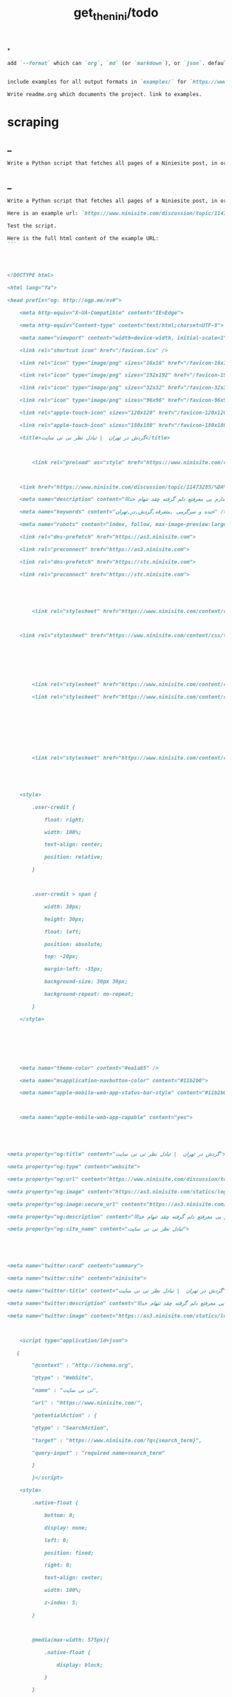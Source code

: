 #+TITLE: get_the_nini/todo

*
#+BEGIN_SRC markdown
add `--format` which can `org`, `md` (or `markdown`), or `json`. default to `auto` which guesses based on provided output path extension. when no path provided, default to org.


include examples for all output formats in `examples/` for `https://www.ninisite.com/discussion/topic/11473285/`.

Write readme.org which documents the project. link to examples.
#+END_SRC

* scraping
** _
#+BEGIN_SRC markdown
Write a Python script that fetches all pages of a Niniesite post, in order and without duplication. Use pandoc to convert it to markdown. Include metadata such as user names etc. Here is an example url: `https://www.ninisite.com/discussion/topic/11473285/%DA%AF%D8%B1%D8%AF%D8%B4-%D8%AF%D8%B1-%D8%AA%D9%87%D8%B1%D8%A7%D9%86`. Test the script.
#+END_SRC

** _
#+BEGIN_SRC markdown
Write a Python script that fetches all pages of a Niniesite post, in order and without duplication, and formats it in beautiful org-mode. You can use pandoc. Include metadata such as user names etc. Use org headings, property drawers, etc.

Here is an example url: `https://www.ninisite.com/discussion/topic/11473285/%DA%AF%D8%B1%D8%AF%D8%B4-%D8%AF%D8%B1-%D8%AA%D9%87%D8%B1%D8%A7%D9%86`.

Test the script.

Here is the full html content of the example URL:
```




<!DOCTYPE html>

<html lang="fa">

<head prefix="og: http://ogp.me/ns#">

    <meta http-equiv="X-UA-Compatible" content="IE=Edge">

    <meta http-equiv="Content-type" content="text/html;charset=UTF-8">

    <meta name="viewport" content="width=device-width, initial-scale=1">

    <link rel="shortcut icon" href="/favicon.ico" />

    <link rel="icon" type="image/png" sizes="16x16" href="/favicon-16x16.png" />

    <link rel="icon" type="image/png" sizes="192x192" href="/favicon-192x192.png" />

    <link rel="icon" type="image/png" sizes="32x32" href="/favicon-32x32.png" />

    <link rel="icon" type="image/png" sizes="96x96" href="/favicon-96x96.png" />

    <link rel="apple-touch-icon" sizes="120x120" href="/favicon-120x120.png" />

    <link rel="apple-touch-icon" sizes="180x180" href="/favicon-180x180.png" />

    <title>گردش در تهران  | تبادل نظر نی نی سایت</title>

    

        <link rel="preload" as="style" href="https://www.ninisite.com/content/css/ViewsShrBs.min.css?v=7.14.19" />

    

    <link href="https://www.ninisite.com/discussion/topic/11473285/%DA%AF%D8%B1%D8%AF%D8%B4-%D8%AF%D8%B1-%D8%AA%D9%87%D8%B1%D8%A7%D9%86" rel="canonical" />

    <meta name="description" content="بچه ها کی تهران وقتی با دوستاتون میرید بیرون کجاها میرید که بهتون خوش میگذره  هعی من ک از دوستم خبر ندارم بی معرفتع دلم گرفته چقد تنهام خدااا " />

    <meta name="keywords" content="خنده و سرگرمی ,متفرقه,گردش,در,تهران" />

    <meta name="robots" content="index, follow, max-image-preview:large, max-snippet:-1, max-video-preview:-1">

    <link rel="dns-prefetch" href="https://as3.ninisite.com">

    <link rel="preconnect" href="https://as3.ninisite.com">

    <link rel="dns-prefetch" href="https://stc.ninisite.com">

    <link rel="preconnect" href="https://stc.ninisite.com">

    

    

        <link rel="stylesheet" href="https://www.ninisite.com/content/css/ViewsShrBs.min.css?v=7.14.19" />

    

    <link rel="stylesheet" href="https://www.ninisite.com/content/css/toastify.min.css">

    

    

    

        <link rel="stylesheet" href="https://www.ninisite.com/content/css/forumEditorCss.min.css?v=7.14.19" />

        <link rel="stylesheet" href="https://www.ninisite.com/content/css/DiscussionShrlayout.min.css?v=7.14.19" />

    

    

    

    

        <link rel="stylesheet" href="https://www.ninisite.com/content/css/DiscussionTopicIndex.min.css?v=7.14.19" />

    



    <style>

        .user-credit {

            float: right;

            width: 100%;

            text-align: center;

            position: relative;

        }



        .user-credit > span {

            width: 30px;

            height: 30px;

            float: left;

            position: absolute;

            top: -20px;

            margin-left: -35px;

            background-size: 30px 30px;

            background-repeat: no-repeat;

        }

    </style>





    

    <meta name="theme-color" content="#ea1a65" />

    <meta name="msapplication-navbutton-color" content="#11b2b0">

    <meta name="apple-mobile-web-app-status-bar-style" content="#11b2b0">



    <meta name="apple-mobile-web-app-capable" content="yes">





<meta property="og:title" content="گردش در تهران  | تبادل نظر نی نی سایت">

<meta property="og:type" content="website">

<meta property="og:url" content="https://www.ninisite.com/discussion/topic/11473285/%DA%AF%D8%B1%D8%AF%D8%B4-%D8%AF%D8%B1-%D8%AA%D9%87%D8%B1%D8%A7%D9%86">

<meta property="og:image" content="https://as3.ninisite.com/statics/logos/logo-main.png">

<meta property="og:image:secure_url" content="https://as3.ninisite.com/statics/logos/logo-main.png">

<meta property="og:description" content="بچه ها کی تهران وقتی با دوستاتون میرید بیرون کجاها میرید که بهتون خوش میگذره  هعی من ک از دوستم خبر ندارم بی معرفتع دلم گرفته چقد تنهام خدااا ">

<meta property="og:site_name" content="تبادل نظر نی نی سایت">





<meta name="twitter:card" content="summary">

<meta name="twitter:site" content="ninisite">

<meta name="twitter:title" content="گردش در تهران  | تبادل نظر نی نی سایت">

<meta name="twitter:description" content="بچه ها کی تهران وقتی با دوستاتون میرید بیرون کجاها میرید که بهتون خوش میگذره  هعی من ک از دوستم خبر ندارم بی معرفتع دلم گرفته چقد تنهام خدااا ">

<meta name="twitter:image" content="https://as3.ninisite.com/statics/logos/logo-main.png">

    

    <script type="application/ld+json">

   {

        "@context" : "http://schema.org",

        "@type" : "WebSite",

        "name" : "نی نی سایت",

        "url" : "https://www.ninisite.com/",

        "potentialAction" : {

        "@type" : "SearchAction",

        "target" : "https://www.ninisite.com/?q={search_term}",

        "query-input" : "required name=search_term"

        }

        }</script>

    <style>

        .native-float {

            bottom: 0;

            display: none; 

            left: 0;

            position: fixed;

            right: 0;

            text-align: center;

            width: 100%;

            z-index: 5;

        }



        @media(max-width: 575px){

            .native-float {

                display: block;

            }

        }

    </style>

    <script type="text/javascript">

        (function(c,l,a,r,i,t,y){

            c[a]=c[a]||function(){(c[a].q=c[a].q||[]).push(arguments)};

            t=l.createElement(r);t.async=1;t.src="https://www.clarity.ms/tag/"+i;

            y=l.getElementsByTagName(r)[0];y.parentNode.insertBefore(t,y);

        })(window, document, "clarity", "script", "r4k9uum0d9");

    </script>

</head>

<body>

    

    





    <div class="discussion-section">

        <div class="up-ad" style="height: 110px!important;min-height: 110px!important;max-height: 110px!important;padding-top: 1rem !important;">

            

<div class="one-in-row text-xs-center">



<span class="ad-id hide">2777</span>





<div class="yn-bnr" id="ynpos-16339"></div></div>

        </div>

        

<div class="header-main-box">

    <section class="navbar navbar-full navbar-light bg-faded navbar--main">

    <div class="container-fluid navbar--border p-r-0 p-l-0">

        <div class="container navbar_container p-x-0">

            <div class="nav-cont">

               

                <header class="col-xs-8 col-md-5 pull-xs-left headerbar p-r-0">

                    <ul class="nav navbar-nav pull-xs-left navbar__ul--right">

                        

                        

                            <li class="nav-item">

                                <a class="nav-link" href="/imen/signup">ثبت نام</a>

                            </li>



                            <li class="nav-item ">

                                <span class="nav-link nav-divider">|</span>

                            </li>



                            <li class="nav-item">

                                <a class="header__register--signin nav-link" href="/imen/signin?returnurl=%2Fdiscussion%2Ftopic%2F11473285%2F%25DA%25AF%25D8%25B1%25D8%25AF%25D8%25B4-%25D8%25AF%25D8%25B1-%25D8%25AA%25D9%2587%25D8%25B1%25D8%25A7%25D9%2586">

                                    ورود کاربر

                                </a>

                            </li>

                        

                        <li class="nav-item date d-inline-block hidden-md-down">

                            

<span class="d-inline pull-xs-right " >29</span>

<span class="d-inline pull-xs-right">مرداد 1404</span>



                        </li>

                        <li class="nav-item pull-xs-right search-wrapper hidden-lg-down">

                            

<div class="col-xs-11  col-xl-12 pull-xs-right p-r-0">

    <form method="GET" class="navbar-form search-form" role="search" autocomplete="off" action="/search">

        <meta itemprop="target" content="https://www.ninisite.com/search?q={q}&f={f}" />



        <div class="input-group-btn">

            <button class="btn btn-default search-button iconsearch" type="submit"></button>

        </div>

        <input itemprop="query-input" type="search" class="form-control search-input" placeholder="جستجو ..." name="q" value="">

        <input type="hidden" name="f" value="1">



    </form>

</div>



<div class="col-xs-1 iconclose2 search-btn-close hidden-xl-up pull-xs-right p-l-0 p-r-0" ></div>

                        </li>

                        <li class="nav-item menu-item-wrapper search-i hidden-xl-up ">

                            <i class="symbol iconsearch fa-2x fa-icon search-icon"></i>

                        </li>

                        

                    </ul>

                    

                    

                </header>



                <div class="col-xs-4 col-md-2 pull-xs-right pull-md-left text-md-center text-xs-right p-x-0 logobox">

                    <a href="/">

              



                        <img class="hidden-md-down" width="126" height="46" alt="logo" src="https://as3.ninisite.com/content/images/logo/logo-main-page.png" />

                        <img class="hidden-lg-up mob-logo" alt="logo-mob" width="66" height="18" src="https://as3.ninisite.com/content/images/logo/logo-mob-main.png" />





                    </a>

                </div>



                <div class=" search-wrapper mbsearch hidden-xl-up hide">

                    

<div class="col-xs-11  col-xl-12 pull-xs-right p-r-0">

    <form method="GET" class="navbar-form search-form" role="search" autocomplete="off" action="/search">

        <meta itemprop="target" content="https://www.ninisite.com/search?q={q}&f={f}" />



        <div class="input-group-btn">

            <button class="btn btn-default search-button iconsearch" type="submit"></button>

        </div>

        <input itemprop="query-input" type="search" class="form-control search-input" placeholder="جستجو ..." name="q" value="">

        <input type="hidden" name="f" value="1">



    </form>

</div>



<div class="col-xs-1 iconclose2 search-btn-close hidden-xl-up pull-xs-right p-l-0 p-r-0" ></div>

                </div>

                <div class="col-xs-12 col-md-5 pull-xs-right basemenu">

                    <nav role="navigation" itemscope itemtype="http://schema.org/SiteNavigationElement">

                        <ul class="nav navbar-nav navbar__ul--left">

                            <li class="nav-item main-section-nav-item" itemprop="name">

                                <a itemprop="url" class="nav-link" href="/">مجله</a>

                            </li>

                            <li class="nav-item discussion-section-nav-item" itemprop="name">

                                <a itemprop="url" class="nav-link" href="/discussion">تبادل نظر</a>

                            </li>

                            <li class="nav-item photo-section-nav-item" itemprop="name">

                                <a itemprop="url" class="nav-link" href="/photos">عکس</a>

                            </li>

                            <li class="nav-item video-section-nav-item" itemprop="name">

                                <a itemprop="url" class="nav-link" href="/videos">ویدیو</a>

                            </li>

                            <li class="nav-item clinic-section-nav-item" itemprop="name">

                                <a itemprop="url" class="nav-link" href="/clinic">کلینیک</a>

                            </li>

                        </ul>

                    </nav>

                </div>

                

            </div>

        </div>

    </div>

</section>

    <header class="headersection direction-rtl">

        <div class="hidden-lg-down">

            <div class="container">

                <div class="pull-xs-right logo-wrapper text-align-left p-r-0">

                    <div class="logo-header">

                        <a href="/discussion">

                            <h2>

    تبـادل نـظر

</h2>

                        </a>

                    </div>

                </div>



                <div class=" menu-section pull-xl-right overflow-hidden site-menu">

                    <div class="menu-container">

                        

<div class="actbtns pull-xs-left">

    <button type="button" data-target="#topic-form" data-toggle="modal" class="btn btn-pink-o create-btn check-state-profile nini-medium">

        

        تاپیک 

        <i class="iconplus-02 iconplus"></i>

    </button>

    <button type="button" data-target="#polling-form" data-toggle="modal" class="btn btn-pink-o create-btn check-state-profile nini-medium">

        

        نظرسنجی 

        <i class="iconplus-02 iconplus"></i>

    </button>

</div>

                        <div class="menu-item-wrapper hamburger-wrapper  hidden-xl-up">

                            <i class="iconhamburger-menu fa-reorder fa-icon fa-2x hamburger-icon"></i>

                            <i class="iconclose-02 fa-icon fa close-icon hide"></i>

                        </div>

                        <div class="col-lg-12 hidden-xl-down menu-wrapper">

    <ul class="main-ul show">

            <li class="main-li " data-id="15">

        <a class="no-child" href="/discussion/15/%D9%85%D8%AF%DB%8C%D8%B1-%D8%B3%D8%A7%DB%8C%D8%AA">

            <div class="row">

                    <div class="col-xs-12 pull-xs-right item_menu">

                        <span>مدیر سایت</span>

                    </div>

            </div>

        </a>

    </li>

    <li class="main-li " data-id="2">

        <a class="no-child" href="/discussion/2/%D9%BE%DB%8C%D8%B4-%D8%A7%D8%B2-%D8%A8%D8%A7%D8%B1%D8%AF%D8%A7%D8%B1%DB%8C">

            <div class="row">

                    <div class="col-xs-12 pull-xs-right item_menu">

                        <span>پیش از بارداری</span>

                    </div>

            </div>

        </a>

    </li>

    <li class="main-li " data-id="4">

        <a class="no-child" href="/discussion/4/%D8%B3%D8%A7%D9%84-%D8%A7%D9%88%D9%84-%D9%BE%D8%B3-%D8%A7%D8%B2-%D8%AA%D9%88%D9%84%D8%AF">

            <div class="row">

                    <div class="col-xs-12 pull-xs-right item_menu">

                        <span>سال اول پس از تولد</span>

                    </div>

            </div>

        </a>

    </li>

    <li class="main-li " data-id="17">

        <a class="no-child" href="/discussion/17/%D9%85%D8%B4%D8%A7%D9%88%D8%B1%DB%8C%D9%86-%D9%86%DB%8C-%D9%86%DB%8C-%D8%B3%D8%A7%DB%8C%D8%AA">

            <div class="row">

                    <div class="col-xs-12 pull-xs-right item_menu">

                        <span>مشاورین نی نی سایت</span>

                    </div>

            </div>

        </a>

    </li>

    <li class="main-li " data-id="3">

        <a class="no-child" href="/discussion/3/%D8%A8%D8%A7%D8%B1%D8%AF%D8%A7%D8%B1%DB%8C-%D9%88-%D8%B2%D8%A7%DB%8C%D9%85%D8%A7%D9%86">

            <div class="row">

                    <div class="col-xs-12 pull-xs-right item_menu">

                        <span>بارداری و زایمان</span>

                    </div>

            </div>

        </a>

    </li>

    <li class="main-li " data-id="5">

        <a class="no-child" href="/discussion/5/%D8%B3%D8%A7%D9%84-%D8%AF%D9%88%D9%85-1-%D8%AA%D8%A7-2-%D8%B3%D8%A7%D9%84%DA%AF%DB%8C">

            <div class="row">

                    <div class="col-xs-12 pull-xs-right item_menu">

                        <span>سال دوم (1 تا 2 سالگی)</span>

                    </div>

            </div>

        </a>

    </li>

    <li class="main-li " data-id="21">

        <a class="no-child" href="/discussion/21/%D8%B3%D8%A8%DA%A9-%D8%B2%D9%86%D8%AF%DA%AF%DB%8C">

            <div class="row">

                    <div class="col-xs-12 pull-xs-right item_menu">

                        <span>سبک زندگی</span>

                    </div>

            </div>

        </a>

    </li>

    <li class="main-li " data-id="6">

        <a class="no-child" href="/discussion/6/%DA%A9%D9%88%D8%AF%DA%A9-%D8%AF%D9%88-%D8%B3%D8%A7%D9%84%D9%87-%D9%88-%D8%A8%D8%B2%D8%B1%DA%AF%D8%AA%D8%B1">

            <div class="row">

                    <div class="col-xs-12 pull-xs-right item_menu">

                        <span>کودک دو ساله و بزرگتر</span>

                    </div>

            </div>

        </a>

    </li>

    <li class="main-li " data-id="20">

        <a class="no-child" href="/discussion/20/%D8%A7%D8%B2%D8%AF%D9%88%D8%A7%D8%AC-%D9%88-%D8%B4%D8%B1%D9%88%D8%B9-%D8%B2%D9%86%D8%AF%DA%AF%DB%8C">

            <div class="row">

                    <div class="col-xs-12 pull-xs-right item_menu">

                        <span>ازدواج و شروع زندگی</span>

                    </div>

            </div>

        </a>

    </li>

    <li class="main-li " data-id="23">

        <a class="no-child" href="/discussion/23/%D8%AE%D8%A7%D9%86%D9%88%D8%A7%D8%AF%D9%87">

            <div class="row">

                    <div class="col-xs-12 pull-xs-right item_menu">

                        <span>خانواده</span>

                    </div>

            </div>

        </a>

    </li>

    <li class="main-li " data-id="10">

        <a class="no-child" href="/discussion/10/%DA%A9%D8%A7%D9%86%D9%88%D9%86-%D9%85%D8%AA%D9%88%D9%84%D8%AF%DB%8C%D9%86-%D8%A7%D8%B2-%D8%B3%D8%A7%D9%84-1381">

            <div class="row">

                    <div class="col-xs-12 pull-xs-right item_menu">

                        <span>کانون متولدین (از سال 1381)</span>

                    </div>

            </div>

        </a>

    </li>

    <li class="main-li " data-id="8">

        <a class="no-child" href="/discussion/8/%D8%AF%D9%88%D8%B1%D8%A7%D9%86-%D8%A8%D8%A7%D8%B1%D8%AF%D8%A7%D8%B1%DB%8C">

            <div class="row">

                    <div class="col-xs-12 pull-xs-right item_menu">

                        <span>دوران بارداری</span>

                    </div>

            </div>

        </a>

    </li>

    <li class="main-li " data-id="22">

        <a class="no-child" href="/discussion/22/%D8%A7%D8%AF%D8%A8%DB%8C%D8%A7%D8%AA-%D9%81%D8%B1%D9%87%D9%86%DA%AF-%D9%88-%D9%87%D9%86%D8%B1">

            <div class="row">

                    <div class="col-xs-12 pull-xs-right item_menu">

                        <span>ادبیات، فرهنگ و هنر</span>

                    </div>

            </div>

        </a>

    </li>

    <li class="main-li " data-id="11">

        <a class="no-child" href="/discussion/11/%DA%A9%D8%A7%D9%86%D9%88%D9%86-%D8%B3%D8%A7%DA%A9%D9%86%DB%8C%D9%86-%D9%85%D9%86%D8%A7%D8%B7%D9%82-%D9%85%D8%AE%D8%AA%D9%84%D9%81-%D9%88-%D9%87%D9%85%D8%B3%D8%A7%DB%8C%DA%AF%D8%A7%D9%86">

            <div class="row">

                    <div class="col-xs-12 pull-xs-right item_menu">

                        <span>کانون ساکنین مناطق مختلف و همسایگان</span>

                    </div>

            </div>

        </a>

    </li>

    <li class="main-li " data-id="19">

        <a class="no-child" href="/discussion/19/%D9%81%D9%84%D8%B3%D9%81%D9%87-%D8%B9%D8%B1%D9%81%D8%A7%D9%86-%D9%85%D8%B0%D9%87%D8%A8">

            <div class="row">

                    <div class="col-xs-12 pull-xs-right item_menu">

                        <span>فلسفه-عرفان-مذهب</span>

                    </div>

            </div>

        </a>

    </li>

    <li class="main-li " data-id="12">

        <a class="no-child" href="/discussion/12/%DA%A9%D8%A7%D9%86%D9%88%D9%86-%DA%AF%D8%B1%D9%88%D9%87%D9%87%D8%A7%DB%8C-%D9%82%D9%88%D9%85%DB%8C-%D9%88-%D9%85%D8%B0%D9%87%D8%A8%DB%8C">

            <div class="row">

                    <div class="col-xs-12 pull-xs-right item_menu">

                        <span>کانون گروههای قومی و مذهبی</span>

                    </div>

            </div>

        </a>

    </li>

    <li class="main-li " data-id="9">

        <a class="no-child" href="/discussion/9/%D9%88%D8%A7%D9%84%D8%AF%DB%8C%D9%86-%D9%88-%DA%A9%D9%88%D8%AF%DA%A9%D8%A7%D9%86-%D8%A8%D8%AF%D9%88-%D8%AA%D9%88%D9%84%D8%AF-%D8%AA%D8%A7-8-%D8%B3%D8%A7%D9%84%DA%AF%DB%8C">

            <div class="row">

                    <div class="col-xs-12 pull-xs-right item_menu">

                        <span>والدین و کودکان (بدو تولد تا 8 سالگی)</span>

                    </div>

            </div>

        </a>

    </li>

    <li class="main-li " data-id="16">

        <a class="no-child" href="/discussion/16/%D9%81%D8%B1%D9%88%D8%B4%DA%AF%D8%A7%D9%87%D9%87%D8%A7%DB%8C-%D9%86%DB%8C-%D9%86%DB%8C-%D8%B3%D8%A7%DB%8C%D8%AA">

            <div class="row">

                    <div class="col-xs-12 pull-xs-right item_menu">

                        <span>فروشگاههای نی نی سایت</span>

                    </div>

            </div>

        </a>

    </li>

    <li class="main-li " data-id="18">

        <a class="no-child" href="/discussion/18/%D9%81%D8%B1%D9%88%D8%B4%DA%AF%D8%A7%D9%87-%D9%87%D8%A7%DB%8C-%D8%A8%D8%B1%DA%AF%D8%B2%DB%8C%D8%AF%D9%87">

            <div class="row">

                    <div class="col-xs-12 pull-xs-right item_menu">

                        <span>فروشگاه های برگزیده</span>

                    </div>

            </div>

        </a>

    </li>

    <li class="main-li " data-id="14">

        <a class="no-child" href="/discussion/14/%D9%85%D8%AA%D9%81%D8%B1%D9%82%D9%87">

            <div class="row">

                    <div class="col-xs-12 pull-xs-right item_menu">

                        <span>متفرقه</span>

                    </div>

            </div>

        </a>

    </li>



    </ul>

</div>

<a href="/discussion">

    <h2 class=" p-x-0 text-xs-right mobtitle hidden-xl-up">

        تبادل نظر

    </h2>

</a>

                    </div>

                </div>





                <div class="pull-xs-left upload-wrapper p-l-0">

                    <div class="actbtns">

    <button type="button" data-target="#topic-form" data-toggle="modal" class="btn btn-pink-o create-btn check-state-profile nini-medium">

        

        تاپیک جدید

        <i class="iconplus-02 iconplus"></i>

    </button>

    <button type="button" data-target="#polling-form" data-toggle="modal" class="btn btn-pink-o create-btn check-state-profile nini-medium">

        

        نظرسنجی جدید

        <i class="iconplus-02 iconplus"></i>

    </button>

</div>

                </div>

            </div>

        </div>



        <div class=" menu-section  direction-rtl overflow-hidden hidden-xl-up site-menu">

            <div class="container menu-container">

                

<div class="actbtns pull-xs-left">

    <button type="button" data-target="#topic-form" data-toggle="modal" class="btn btn-pink-o create-btn check-state-profile nini-medium">

        

        تاپیک 

        <i class="iconplus-02 iconplus"></i>

    </button>

    <button type="button" data-target="#polling-form" data-toggle="modal" class="btn btn-pink-o create-btn check-state-profile nini-medium">

        

        نظرسنجی 

        <i class="iconplus-02 iconplus"></i>

    </button>

</div>

                <div class="menu-item-wrapper hamburger-wrapper pull-xs-right  hidden-xl-up">

                    <i class="iconhamburger-menu fa-reorder fa-icon fa-2x hamburger-icon"></i>

                    <i class="iconclose-02 fa-icon fa close-icon hide"></i>

                </div>

                <div class="col-lg-12 hidden-xl-down menu-wrapper">

    <ul class="main-ul show">

            <li class="main-li " data-id="15">

        <a class="no-child" href="/discussion/15/%D9%85%D8%AF%DB%8C%D8%B1-%D8%B3%D8%A7%DB%8C%D8%AA">

            <div class="row">

                    <div class="col-xs-12 pull-xs-right item_menu">

                        <span>مدیر سایت</span>

                    </div>

            </div>

        </a>

    </li>

    <li class="main-li " data-id="2">

        <a class="no-child" href="/discussion/2/%D9%BE%DB%8C%D8%B4-%D8%A7%D8%B2-%D8%A8%D8%A7%D8%B1%D8%AF%D8%A7%D8%B1%DB%8C">

            <div class="row">

                    <div class="col-xs-12 pull-xs-right item_menu">

                        <span>پیش از بارداری</span>

                    </div>

            </div>

        </a>

    </li>

    <li class="main-li " data-id="4">

        <a class="no-child" href="/discussion/4/%D8%B3%D8%A7%D9%84-%D8%A7%D9%88%D9%84-%D9%BE%D8%B3-%D8%A7%D8%B2-%D8%AA%D9%88%D9%84%D8%AF">

            <div class="row">

                    <div class="col-xs-12 pull-xs-right item_menu">

                        <span>سال اول پس از تولد</span>

                    </div>

            </div>

        </a>

    </li>

    <li class="main-li " data-id="17">

        <a class="no-child" href="/discussion/17/%D9%85%D8%B4%D8%A7%D9%88%D8%B1%DB%8C%D9%86-%D9%86%DB%8C-%D9%86%DB%8C-%D8%B3%D8%A7%DB%8C%D8%AA">

            <div class="row">

                    <div class="col-xs-12 pull-xs-right item_menu">

                        <span>مشاورین نی نی سایت</span>

                    </div>

            </div>

        </a>

    </li>

    <li class="main-li " data-id="3">

        <a class="no-child" href="/discussion/3/%D8%A8%D8%A7%D8%B1%D8%AF%D8%A7%D8%B1%DB%8C-%D9%88-%D8%B2%D8%A7%DB%8C%D9%85%D8%A7%D9%86">

            <div class="row">

                    <div class="col-xs-12 pull-xs-right item_menu">

                        <span>بارداری و زایمان</span>

                    </div>

            </div>

        </a>

    </li>

    <li class="main-li " data-id="5">

        <a class="no-child" href="/discussion/5/%D8%B3%D8%A7%D9%84-%D8%AF%D9%88%D9%85-1-%D8%AA%D8%A7-2-%D8%B3%D8%A7%D9%84%DA%AF%DB%8C">

            <div class="row">

                    <div class="col-xs-12 pull-xs-right item_menu">

                        <span>سال دوم (1 تا 2 سالگی)</span>

                    </div>

            </div>

        </a>

    </li>

    <li class="main-li " data-id="21">

        <a class="no-child" href="/discussion/21/%D8%B3%D8%A8%DA%A9-%D8%B2%D9%86%D8%AF%DA%AF%DB%8C">

            <div class="row">

                    <div class="col-xs-12 pull-xs-right item_menu">

                        <span>سبک زندگی</span>

                    </div>

            </div>

        </a>

    </li>

    <li class="main-li " data-id="6">

        <a class="no-child" href="/discussion/6/%DA%A9%D9%88%D8%AF%DA%A9-%D8%AF%D9%88-%D8%B3%D8%A7%D9%84%D9%87-%D9%88-%D8%A8%D8%B2%D8%B1%DA%AF%D8%AA%D8%B1">

            <div class="row">

                    <div class="col-xs-12 pull-xs-right item_menu">

                        <span>کودک دو ساله و بزرگتر</span>

                    </div>

            </div>

        </a>

    </li>

    <li class="main-li " data-id="20">

        <a class="no-child" href="/discussion/20/%D8%A7%D8%B2%D8%AF%D9%88%D8%A7%D8%AC-%D9%88-%D8%B4%D8%B1%D9%88%D8%B9-%D8%B2%D9%86%D8%AF%DA%AF%DB%8C">

            <div class="row">

                    <div class="col-xs-12 pull-xs-right item_menu">

                        <span>ازدواج و شروع زندگی</span>

                    </div>

            </div>

        </a>

    </li>

    <li class="main-li " data-id="23">

        <a class="no-child" href="/discussion/23/%D8%AE%D8%A7%D9%86%D9%88%D8%A7%D8%AF%D9%87">

            <div class="row">

                    <div class="col-xs-12 pull-xs-right item_menu">

                        <span>خانواده</span>

                    </div>

            </div>

        </a>

    </li>

    <li class="main-li " data-id="10">

        <a class="no-child" href="/discussion/10/%DA%A9%D8%A7%D9%86%D9%88%D9%86-%D9%85%D8%AA%D9%88%D9%84%D8%AF%DB%8C%D9%86-%D8%A7%D8%B2-%D8%B3%D8%A7%D9%84-1381">

            <div class="row">

                    <div class="col-xs-12 pull-xs-right item_menu">

                        <span>کانون متولدین (از سال 1381)</span>

                    </div>

            </div>

        </a>

    </li>

    <li class="main-li " data-id="8">

        <a class="no-child" href="/discussion/8/%D8%AF%D9%88%D8%B1%D8%A7%D9%86-%D8%A8%D8%A7%D8%B1%D8%AF%D8%A7%D8%B1%DB%8C">

            <div class="row">

                    <div class="col-xs-12 pull-xs-right item_menu">

                        <span>دوران بارداری</span>

                    </div>

            </div>

        </a>

    </li>

    <li class="main-li " data-id="22">

        <a class="no-child" href="/discussion/22/%D8%A7%D8%AF%D8%A8%DB%8C%D8%A7%D8%AA-%D9%81%D8%B1%D9%87%D9%86%DA%AF-%D9%88-%D9%87%D9%86%D8%B1">

            <div class="row">

                    <div class="col-xs-12 pull-xs-right item_menu">

                        <span>ادبیات، فرهنگ و هنر</span>

                    </div>

            </div>

        </a>

    </li>

    <li class="main-li " data-id="11">

        <a class="no-child" href="/discussion/11/%DA%A9%D8%A7%D9%86%D9%88%D9%86-%D8%B3%D8%A7%DA%A9%D9%86%DB%8C%D9%86-%D9%85%D9%86%D8%A7%D8%B7%D9%82-%D9%85%D8%AE%D8%AA%D9%84%D9%81-%D9%88-%D9%87%D9%85%D8%B3%D8%A7%DB%8C%DA%AF%D8%A7%D9%86">

            <div class="row">

                    <div class="col-xs-12 pull-xs-right item_menu">

                        <span>کانون ساکنین مناطق مختلف و همسایگان</span>

                    </div>

            </div>

        </a>

    </li>

    <li class="main-li " data-id="19">

        <a class="no-child" href="/discussion/19/%D9%81%D9%84%D8%B3%D9%81%D9%87-%D8%B9%D8%B1%D9%81%D8%A7%D9%86-%D9%85%D8%B0%D9%87%D8%A8">

            <div class="row">

                    <div class="col-xs-12 pull-xs-right item_menu">

                        <span>فلسفه-عرفان-مذهب</span>

                    </div>

            </div>

        </a>

    </li>

    <li class="main-li " data-id="12">

        <a class="no-child" href="/discussion/12/%DA%A9%D8%A7%D9%86%D9%88%D9%86-%DA%AF%D8%B1%D9%88%D9%87%D9%87%D8%A7%DB%8C-%D9%82%D9%88%D9%85%DB%8C-%D9%88-%D9%85%D8%B0%D9%87%D8%A8%DB%8C">

            <div class="row">

                    <div class="col-xs-12 pull-xs-right item_menu">

                        <span>کانون گروههای قومی و مذهبی</span>

                    </div>

            </div>

        </a>

    </li>

    <li class="main-li " data-id="9">

        <a class="no-child" href="/discussion/9/%D9%88%D8%A7%D9%84%D8%AF%DB%8C%D9%86-%D9%88-%DA%A9%D9%88%D8%AF%DA%A9%D8%A7%D9%86-%D8%A8%D8%AF%D9%88-%D8%AA%D9%88%D9%84%D8%AF-%D8%AA%D8%A7-8-%D8%B3%D8%A7%D9%84%DA%AF%DB%8C">

            <div class="row">

                    <div class="col-xs-12 pull-xs-right item_menu">

                        <span>والدین و کودکان (بدو تولد تا 8 سالگی)</span>

                    </div>

            </div>

        </a>

    </li>

    <li class="main-li " data-id="16">

        <a class="no-child" href="/discussion/16/%D9%81%D8%B1%D9%88%D8%B4%DA%AF%D8%A7%D9%87%D9%87%D8%A7%DB%8C-%D9%86%DB%8C-%D9%86%DB%8C-%D8%B3%D8%A7%DB%8C%D8%AA">

            <div class="row">

                    <div class="col-xs-12 pull-xs-right item_menu">

                        <span>فروشگاههای نی نی سایت</span>

                    </div>

            </div>

        </a>

    </li>

    <li class="main-li " data-id="18">

        <a class="no-child" href="/discussion/18/%D9%81%D8%B1%D9%88%D8%B4%DA%AF%D8%A7%D9%87-%D9%87%D8%A7%DB%8C-%D8%A8%D8%B1%DA%AF%D8%B2%DB%8C%D8%AF%D9%87">

            <div class="row">

                    <div class="col-xs-12 pull-xs-right item_menu">

                        <span>فروشگاه های برگزیده</span>

                    </div>

            </div>

        </a>

    </li>

    <li class="main-li " data-id="14">

        <a class="no-child" href="/discussion/14/%D9%85%D8%AA%D9%81%D8%B1%D9%82%D9%87">

            <div class="row">

                    <div class="col-xs-12 pull-xs-right item_menu">

                        <span>متفرقه</span>

                    </div>

            </div>

        </a>

    </li>



    </ul>

</div>

<a href="/discussion">

    <h2 class=" p-x-0 text-xs-right mobtitle hidden-xl-up">

        تبادل نظر

    </h2>

</a>

            </div>

        </div>



    </header>







</div>



        



<div class="modal fade create-topic-modal" id="topic-form" tabindex="-1" role="dialog" aria-hidden="true" data-url="/discussion/getcategories"

     data-category-id="14" data-forum-id="132">



    <div class="modal-dialog" role="document">

        <div class="modal-content">

            <div class="modal-header">

                <h5>ایجاد تاپیک جدید</h5>

                <button type="button" class="close" data-dismiss="modal" aria-label="Close">

                    <i class="iconclose2" aria-hidden="true"></i>

                </button>

            </div>

            <div class="modal-body">

                <form method="post" role="form" class="topic-form forum-form col-xs-12 p-x-0" data-ajax="true" data-ajax-method="POST" data-ajax-begin="ajaxForm.OnBegin" data-ajax-complete="ajaxForm.OnComplete" data-ajax-success="ajaxForm.onSuccessRedirect" data-ajax-failure="ajaxForm.onFailure" action="/discussion/forum/createtopic">

                    <div class="create--polling m-b-2">

                            <div class="form-group">

                                <label>عنوان</label>

                                <input class="form-control" placeholder="" type="text" data-val="true" data-val-length="عنوان حداقل 5 و حداکثر 100 مجاز می باشد" data-val-length-max="100" data-val-length-min="5" data-val-regex="عنوان معتبر نیست" data-val-regex-pattern="^[آ-یa-zA-Z0-9٠-٩©®&#x2000;-㌀��퀀-����퀀-����퀀-�� ()]&#x2B;$" data-val-required="عنوان الزامی است" id="CreateTopicVm_Subject" maxlength="100" name="Subject" value="" />

                                <span class="text-danger field-validation-valid" data-valmsg-for="Subject" data-valmsg-replace="true"></span>

                            </div>

                            <div class="form-group">

                                <label>متن </label>

                                <div class="desk-editor box-border">

                                    <textarea class="form-control ignore ui-editor" data-mentionUrl="/discussion/topic/getusers" data-hashtagurl="/discussion/hashtag/gettags" placeholder="متن شما ..." data-val="true" data-val-length="متن حداکثر 5000 کاراکتر مجاز است" data-val-length-max="5000" data-val-required="متن الزامی است" id="CreateTopicVm_Message" maxlength="5000" name="Message">

</textarea>

                                    <span class="text-danger field-validation-valid" data-valmsg-for="Message" data-valmsg-replace="true"></span>

                                </div>



                            </div>

                            <div class="form-group col-xs-12 col-md-6 p-r-0 pull-xs-right">

                                <label for="CategoryId">دسته بندی</label>

                                <select data-val="true" data-val-range="دسته بندی الزامی است" data-val-range-max="2147483647" data-val-range-min="1" data-val-required="دسته بندی الزامی است" id="CreateTopicVm_CategoryId" name="CategoryId">

                                    <option>انتخاب ...</option>

                                </select>

                                <span class="text-danger field-validation-valid" data-valmsg-for="CategoryId" data-valmsg-replace="true"></span>

                            </div>

                            <div class="form-group col-xs-12 col-md-6 p-l-0 pull-xs-left forum-box">

                                <label for="ForumId">تالار</label>

                                <select data-val="true" data-val-range="تالار الزامی است" data-val-range-max="2147483647" data-val-range-min="1" data-val-required="تالار الزامی است" id="CreateTopicVm_ForumId" name="ForumId">

                                    <option>انتخاب ...</option>

                                </select>

                                <span class="text-danger field-validation-valid" data-valmsg-for="ForumId" data-valmsg-replace="true"></span>

                            </div>

                            <div></div>

                            <p class="caution">

                                * لطفا در مورد ایجاد تاپیک و  نظرسنجی قبل از ثبت دقت فرمایید  زیرا امکان ویرایش و یا حذف مطلب بعد از ارسال وجود ندارد.

                                همچنین شما ملزم به رعایت

                                <a target="_blank" href="/rules">

                                    قوانین و مقررات

                                </a>

                                نی‌نی‌سایت نیز می‌باشید.

                            </p>



                            <div class="col-xs-12 col-md-3 text-xs-left topic-buttons m-b-1" style="direction:rtl;">

                                <button type="submit" class="btn btn-pink">ثبت</button>

                            </div>

                            <div class="col-xs-12 col-md-3 text-xs-left topic-buttons" style="direction:rtl;">

                                <button class="btn report-cancel cancel-btn" data-dismiss="modal" aria-label="Close">انصراف</button>

                            </div>



                    </div>

                <input name="__RequestVerificationToken" type="hidden" value="CfDJ8FdcgoC1IdlHqIEj3HXcxToqLqWo_B1MTplEyfCMBGuM3-LS1b8YEjQAmv0pgWcRJ7gJsEgAuPK44mzBej1ium2qEknBiNu4trTwb09UdLCofb-bMVtOT_p1qH87UvBT_7jQTfhbtZmw8mfn0lDHVhM" /></form>

            </div>

        </div>

    </div>

</div>

<div class="modal fade create-topic-modal" id="polling-form" tabindex="-1" role="dialog" aria-hidden="true" data-url="/discussion/getcategories"

     data-category-id="14" data-forum-id="132">

    <div class="modal-dialog" role="document">

        <div class="modal-content">

            <div class="modal-header">

                <h5>ایجاد نظرسنجی جدید</h5>

                <button type="button" class="close" data-dismiss="modal" aria-label="Close">

                    <i class="iconclose2" aria-hidden="true"></i>

                </button>

            </div>

            <div class="modal-body">

                <form method="post" role="form" class="polling-form forum-form col-xs-12 p-x-0" data-ajax="true" data-ajax-method="POST" data-ajax-begin="ajaxForm.OnBegin" data-ajax-complete="ajaxForm.OnComplete" data-ajax-success="ajaxForm.onSuccessRedirect" data-ajax-failure="ajaxForm.onFailure" action="/discussion/forum/createpolling">

                    <div class="create--polling m-b-2">

                            <div class="form-group">

                                <label>موضوع</label>

                                <input class="form-control" placeholder="" type="text" data-val="true" data-val-length="عنوان حداقل 5 و حداکثر 100 مجاز می باشد" data-val-length-max="100" data-val-length-min="5" data-val-regex="عنوان معتبر نیست" data-val-regex-pattern="^[آ-یa-zA-Z0-9٠-٩©®&#x2000;-㌀��퀀-����퀀-����퀀-�� ()]&#x2B;$" data-val-required="عنوان الزامی است" id="CreatePollingVm_Subject" maxlength="100" name="Subject" value="" />

                                <span class="text-danger field-validation-valid" data-valmsg-for="Subject" data-valmsg-replace="true"></span>

                            </div>



                            <div class="form-group">

                                <label>متن شما</label>

                                <div class="desk-editor box-border">

                                    <textarea class="form-control ignore ui-editor" placeholder="متن شما ..." data-val="true" data-val-length="متن حداکثر 5000 کاراکتر مجاز است" data-val-length-max="5000" data-val-required="متن الزامی است" id="CreatePollingVm_Message" maxlength="5000" name="Message">

</textarea>

                                    <span class="text-danger field-validation-valid" data-valmsg-for="Message" data-valmsg-replace="true"></span>

                                </div>

                            </div>



                            <div class="form-group col-xs-12 col-md-6 p-r-0 pull-xs-right">

                                <label for="CategoryId">دسته بندی</label>

                                <select data-val="true" data-val-range="دسته بندی الزامی است" data-val-range-max="2147483647" data-val-range-min="1" data-val-required="دسته بندی الزامی است" id="CreatePollingVm_CategoryId" name="CategoryId">

                                    <option>انتخاب ...</option>

                                </select>

                                <span class="text-danger field-validation-valid" data-valmsg-for="CategoryId" data-valmsg-replace="true"></span>

                            </div>

                            <div class="form-group col-xs-12 col-md-6 p-l-0 pull-xs-left forum-box">

                                <label for="ForumId">تالار</label>

                                <select data-val="true" data-val-range="تالار الزامی است" data-val-range-max="2147483647" data-val-range-min="1" data-val-required="تالار الزامی است" id="CreatePollingVm_ForumId" name="ForumId">

                                    <option>انتخاب ...</option>

                                </select>

                                <span class="text-danger field-validation-valid" data-valmsg-for="ForumId" data-valmsg-replace="true"></span>

                            </div>



                            <div class="form-group col-xs-12 col-md-6 p-r-0 pull-xs-right">

                                <label>سوال مورد نظر</label>

                                <input class="form-control" placeholder="" type="text" data-val="true" data-val-length="سوال حداکثر 150 کاراکتر مجاز است" data-val-length-max="150" data-val-regex="سوال معتبر نیست" data-val-regex-pattern="^[آ-یa-zA-Z0-9 ]&#x2B;$" data-val-required="سوال الزامی است" id="CreatePollingVm_Question" maxlength="150" name="Question" value="" />

                                <span class="text-danger field-validation-valid" data-valmsg-for="Question" data-valmsg-replace="true"></span>

                            </div>

                            <div class="form-group col-xs-12 col-md-6 p-l-0 pull-xs-left">

                                <div class="input-group">

                                    <label>مدت زمان اجرای نظر سنجی</label>

                                    <input type="number" min="1" max="20" class="form-control" placeholder="تعداد روز را وارد نمایید. (مثال: 3)" data-val="true" data-val-range="مدت زمان نظرسنجی 1 تا 20 روز می تواند باشد" data-val-range-max="20" data-val-range-min="1" data-val-required="زمان الزامی است" id="CreatePollingVm_Interval" name="Interval" value="" /><input name="__Invariant" type="hidden" value="Interval" />

                                </div>

                                <span class="text-danger field-validation-valid" data-valmsg-for="Interval" data-valmsg-replace="true"></span>

                            </div>

                            <label class="option-label col-xs-12 p-x-0">گزینه ها</label>



                            <div class="form-group col-xs-12 col-md-6 p-r-0 pull-xs-right">

                                <label></label>

                                <div class="input-group">

                                    <span class="input-group-addon">1</span>

                                    <input type="text" class="form-control pollinput" placeholder="الزامی" data-val="true" data-val-length="گزینه 1 حداکثر 70 کاراکتر مجاز است" data-val-length-max="70" data-val-regex="گزینه 1 معتبر نیست" data-val-regex-pattern="^[آ-یa-zA-Z0-9 ]&#x2B;$" data-val-required="گزینه 1 الزامی است" id="CreatePollingVm_Option1" maxlength="70" name="Option1" value="" />

                                </div>

                                <span class="text-danger field-validation-valid" data-valmsg-for="Option1" data-valmsg-replace="true"></span>

                            </div>



                            <div class="form-group col-xs-12 col-md-6 p-l-0 pull-xs-left">

                                <label></label>

                                <div class="input-group">

                                    <span class="input-group-addon">2</span>

                                    <input type="text" class="form-control pollinput" placeholder="الزامی" data-val="true" data-val-length="گزینه 2 حداکثر 70 کاراکتر مجاز است" data-val-length-max="70" data-val-regex="گزینه 2 معتبر نیست" data-val-regex-pattern="^[آ-یa-zA-Z0-9 ]&#x2B;$" data-val-required="گزینه 2 الزامی است" id="CreatePollingVm_Option2" maxlength="70" name="Option2" value="" />

                                </div>

                                <span class="text-danger field-validation-valid" data-valmsg-for="Option2" data-valmsg-replace="true"></span>

                            </div>



                            <div class="form-group col-xs-12 col-md-6 p-r-0 pull-xs-right">

                                <label></label>

                                <div class="input-group">

                                    <span class="input-group-addon">3</span>

                                    <input type="text" class="form-control pollinput" placeholder="اختیاری" data-val="true" data-val-length="گزینه 3 حداکثر 70 کاراکتر مجاز است" data-val-length-max="70" data-val-regex="گزینه 3 معتبر نیست" data-val-regex-pattern="^[آ-یa-zA-Z0-9 ]&#x2B;$" id="CreatePollingVm_Option3" maxlength="70" name="Option3" value="" />

                                </div>

                                <span class="text-danger field-validation-valid" data-valmsg-for="Option3" data-valmsg-replace="true"></span>

                            </div>



                            <div class="form-group col-xs-12 col-md-6 p-l-0 pull-xs-left">

                                <label></label>

                                <div class="input-group">

                                    <span class="input-group-addon">4</span>

                                    <input type="text" class="form-control pollinput" placeholder="اختیاری" data-val="true" data-val-length="گزینه 4 حداکثر 70 کاراکتر مجاز است" data-val-length-max="70" data-val-regex="گزینه 4 معتبر نیست" data-val-regex-pattern="^[آ-یa-zA-Z0-9 ]&#x2B;$" id="CreatePollingVm_Option4" maxlength="70" name="Option4" value="" />

                                </div>

                                <span class="text-danger field-validation-valid" data-valmsg-for="Option4" data-valmsg-replace="true"></span>

                            </div>



                            <p class="caution">

                                * لطفا در مورد ایجاد تاپیک و  نظرسنجی قبل از ثبت دقت فرمایید  زیرا امکان ویرایش و یا حذف مطلب بعد از ارسال وجود ندارد.

                                همچنین شما ملزم به رعایت

                                <a target="_blank" href="/rules">

                                    قوانین و مقررات

                                </a>

                                نی‌نی‌سایت نیز می‌باشید.

                            </p>



                            <div class="col-xs-12 col-md-3 text-xs-left topic-buttons m-b-1" style="direction:rtl;">

                                <button type="submit" class="btn btn-pink">ثبت</button>

                            </div>

                            <div class="col-xs-12 col-md-3 text-xs-left topic-buttons" style="direction:rtl;">

                                <button class="btn report-cancel cancel-btn" data-dismiss="modal" aria-label="Close">انصراف</button>

                            </div>



                    </div>

                <input name="__RequestVerificationToken" type="hidden" value="CfDJ8FdcgoC1IdlHqIEj3HXcxToqLqWo_B1MTplEyfCMBGuM3-LS1b8YEjQAmv0pgWcRJ7gJsEgAuPK44mzBej1ium2qEknBiNu4trTwb09UdLCofb-bMVtOT_p1qH87UvBT_7jQTfhbtZmw8mfn0lDHVhM" /></form>

            </div>

        </div>

    </div>

</div><div class="container forum-container text-xs-right">

    <div class="row">

        <div class="container">

    <div class="col-xs-12 pull-xs-right breadcrumb clearfix m-t-1 m-b-1">

        <ol itemscope itemtype="http://schema.org/BreadcrumbList" class="p-r-0 m-b-0 w-100 col-xs-12 list-inline list-unstyled">

                <li itemprop="itemListElement" itemscope itemtype="http://schema.org/ListItem" class="item-link">

                    <a itemprop="item" href="/discussion">

                        <span itemprop="name">&nbsp;تبادل نظر

                            <i class="iconleft"></i> </span>

                    </a>

                    <meta itemprop="position" content="1" />

                </li>

                

                <li itemprop="itemListElement" itemscope itemtype="http://schema.org/ListItem" class="item-link">

                    <a itemprop="item" href="/discussion/14/%D9%85%D8%AA%D9%81%D8%B1%D9%82%D9%87">

                        <span itemprop="name">&nbsp;متفرقه

                            <i class="iconleft"></i> </span>

                    </a>

                    <meta itemprop="position" content="2" />

                </li>

                

                <li itemprop="itemListElement" itemscope itemtype="http://schema.org/ListItem" class="item-link">

                    <a itemprop="item" href="/discussion/forum/132/%D8%AE%D9%86%D8%AF%D9%87-%D9%88-%D8%B3%D8%B1%DA%AF%D8%B1%D9%85%DB%8C">

                        <span itemprop="name">&nbsp;خنده و سرگرمی 

                            <i class="iconleft"></i> </span>

                    </a>

                    <meta itemprop="position" content="3" />

                </li>

                

                

                <li itemprop="itemListElement" itemscope itemtype="http://schema.org/ListItem">

                    <a itemprop="item">

                        <span itemprop="name">&nbsp;گردش در تهران </span>

                    </a>

                    <meta itemprop="position" content="4" />

                </li>

        </ol>

    </div>

</div>



        <div class="col-xl-9 col-lg-8 col-md-12 pull-xs-none pull-md-right" id="grid" data-fetch-url="https://olu.ninisite.com/Home/GetUserPresences" data-id="11473285">

            <div class="col-xs-12 p-x-0 pull-xs-right direction-rtl">

                

<div class="one-in-row text-xs-center">



<span class="ad-id hide">2789</span>





<div class="yn-bnr" id="ynpos-16306"></div></div>

            </div>





<article id="topic" itemid="https://www.ninisite.com/discussion/topic/11473285/%DA%AF%D8%B1%D8%AF%D8%B4-%D8%AF%D8%B1-%D8%AA%D9%87%D8%B1%D8%A7%D9%86" itemscope itemtype="http://schema.org/DiscussionForumPosting" class="topic-post m-b-1 p-b-0 clearfix topic-owner"

         data-delete-url="/discussion/topic/topicdelete/11473285" data-id="11473285"

         data-favorite-url="https://olu.ninisite.com/Home/FavotireTopic"

         data-remove-favorite-url="https://olu.ninisite.com/Home/RemoveFavotireTopic"

         data-vote-url="https://olu.ninisite.com/Home/VoteTopic"

         data-remove-vote-url="https://olu.ninisite.com/Home/RemoveVoteTopic">

    <div class="col-xs-12 col-sm-12 offset-sm-0 offset-md-0 col-md-4 col-lg-4 col-xl-3 p-x-0 topic-post__statistical pull-sm-left pull-md-right">





<div class="col-xs-12 topic-post__user-info user-info" data-user-id="4a7c8169-c333-4690-9614-3b45fe91eb6b" itemprop="author" itemscope itemtype="http://schema.org/Person">

	<a class="col-xs-3 col-md-12 pull-xs-right text-xs-right text-md-center text-sm-center p-x-1" target="_blank" rel="noopener" href="/user/4a7c8169-c333-4690-9614-3b45fe91eb6b/negar-74">

		<img alt="negar_74" data-original="https://as3.ninisite.com/statics/profile/default/woman6.svg?width=80&amp;height=85&amp;crop&amp;bgcolor=white" src="https://as3.ninisite.com/statics/default/blank-loading.png?width=80&amp;height=85&amp;crop&amp;bgcolor=white" class="avatar lazy" width="80" height="85" />

        <div class="user-status">

            <span class="offline"></span>

        </div>

        

    </a>

    

    <a itemprop="url" target="_blank" rel="noopener" href="/user/4a7c8169-c333-4690-9614-3b45fe91eb6b/negar-74" class="col-xs-9 col-md-12 text-md-center text-xs-right nickname">

        <span itemprop="name">

        negar_74

        </span>

    </a>

    <div class="col-xs-9 col-md-12 text-md-center text-xs-right icon">

        <span> مدیر </span>

        

        <span>استارتر</span>

        

    </div>

    <div class="col-xs-9 col-md-12 text-md-center p-x-0">

        <div class="text-xs-right pull-xs-right pull-sm-right pull-md-none text-md-center reg-date">

            <span>عضویت: 1401/06/16</span>

        </div>

        <div class="text-xs-right pull-sm-right pull-md-none text-md-center post-count">

            <span>

                تعداد پست: 674

            </span>

        </div>

    </div>

</div>    </div>

    <div class="col-xs-12 col-sm-12 col-md-8 col-lg-8 col-xl-9 p-x-0  topic-post__body p-t-0 direction-rtl nini-medium" itemprop="text">

        <div class="col-xs-12 m-b-1 p-x-1 forum__topic--header">



            



            <span class="pull-xs-right p-l-2 header-title nini-medium">عنوان</span>



            <h1 itemprop="headline" class="topic-title  pull-xs-right p-l-2 m-b-0">

                <a href="https://www.ninisite.com/discussion/topic/11473285/%DA%AF%D8%B1%D8%AF%D8%B4-%D8%AF%D8%B1-%D8%AA%D9%87%D8%B1%D8%A7%D9%86">گردش در تهران </a>

            </h1>

            <div class="col-xs-12 date-time p-x-0">

                

                <span itemprop="interactionStatistic" itemscope itemtype="http://schema.org/InteractionCounter" class="pull-xs-right">



                    <meta itemprop="interactionType" href="http://schema.org/ViewAction" />

                    <meta itemprop="userInteractionCount" content="915" />

                    <span >915</span> بازدید

                </span>

                

                <span class="pull-xs-right">

                    |

                    51 پست

                </span>

            </div>

        </div>



        <div class="col-xs-12 p-x-0 postbody">

            <div class="post-toggle">

                <div class="post-message topic-post__message col-xs-12 fr-view m-b-1 p-x-1">

                    <p>بچه ها کی تهران وقتی با دوستاتون میرید بیرون کجاها میرید که بهتون خوش میگذره&nbsp;</p>

                </div>

                <div class="edit-post-container p-x-1"></div>

                

                <div class="col-xs-12 p-x-1">

                    

                </div>

            </div>

        </div>



        <div class="col-xs-12 pull-xs-right p-x-0">

            <div class="col-xs-6 created-post text-xs-left p-x-1 m-t-0">

                <div class="d-inline-block">

                    <span class="date">1402/04/13</span>

                </div> |

                <div class="d-inline-block">

                    <span class="time">08:02</span>

                    <meta  itemprop="datepublished" content="7/4/2023 8:02:48 AM"/>

                </div>

            </div>

            <div class="col-xs-6 pull-xs-right text-xs-right m-b-1 p-x-1">

                <a data-toggle="modal" data-target="#likelistModal" data-id="11473285" data-like-count="0" data-url="https://olu.ninisite.com/Home/GetTopicLikes" class="like-count fancy__text">

                    <span id="topic-like-count">0</span> نفر لایک کرده اند ...

                </a>

            </div>

            <div class="col-xs-12 topic-post__header like-and-report p-x-1">

                <div class="col-xs-12 p-x-0">

                    <div class="pull-xs-right actionicon-box">

                        <a href="#" id="vote-topic" class="pull-xs-right item topic--like check-state-auth">

                            <i class="fa iconheart-fill iconheart" aria-hidden="true"></i>

                        </a>

                        <a href="#" id="favirite-topic" data-toggle="tooltip" title="ذخیره" class="pull-xs-right item check-state-auth">

                            <i class="fa fa-bookmark" aria-hidden="true"></i>

                        </a>

                        <div class="dropup pull-xs-right">

                            <button class="btn dropdown-toggle" type="button" id="dropdownMenuButton" data-toggle="dropdown" aria-haspopup="true" aria-expanded="false">

                                <i class="fa fa-ellipsis-v" aria-hidden="true"></i>

                            </button>

                            <div class="dropdown-menu" aria-labelledby="dropdownMenuButton">

                                <a herf="#" id="topic-report" data-id="11473285" data-toggle="modal" data-target="#topic-report-modal" class="item m-x-0 pull-xs-right topic--report check-state-profile">

                                    <i class="iconerror-02 " aria-hidden="true"></i> <span>گزارش تاپیک نامناسب</span>

                                </a>



                                

                            </div>

                        </div>

                    </div>

                    

                    <div class="pull-xs-left sharetopic-discussion">

                        <div class="share-topic-box pull-xs-left">

                            <div class="pull-xs-left close-open-share">

                                <span class="share-open">

                                    <i class="fa fa-share-alt" aria-hidden="true"></i>

                                </span>

                                <span class="share-close">

                                    <i class="fa fa-close" aria-hidden="true"></i>

                                </span>



                            </div>

                            <div class="share-bar">

                                <div class="share-topic pull-xs-left" data-link="https://www.ninisite.com/discussion/topic/11473285/%DA%AF%D8%B1%D8%AF%D8%B4-%D8%AF%D8%B1-%D8%AA%D9%87%D8%B1%D8%A7%D9%86">

                                </div>

                            </div>

                        </div>

                    </div>

                </div>

            </div>

        </div>

    </div>

</article>



            <div id="post-grid" class="col-xs-12" data-favorite-url="https://olu.ninisite.com/Home/FavotirePost"

                 data-remove-favorite-url="https://olu.ninisite.com/Home/RemoveFavotirePost"

                 data-vote-url="https://olu.ninisite.com/Home/VotePost"

                 data-remove-vote-url="https://olu.ninisite.com/Home/RemoveVotePost"

                 data-delete-url="/discussion/topic/delete" data-post-id="" data-closed="0" data-profile-completed="0" data-post-like-url="https://olu.ninisite.com/Home/GetPostLikes">

                <div class="row m-b-1">

                    <div class="pull-xs-left pagination-box">





<div class="text-xs-center text-sm-left" style="margin-top:0">

    <ul class="pagination"><li class="page-item disabled"><a class="page-link">&gt;</a></li><li class="page-item active"><a class="page-link">1</a></li><li class="page-item"><a class="page-link" href="?page=2">2</a></li><li class="page-item"><a class="page-link" href="?page=3">3</a></li><li class="page-item"><a class="page-link" href="?page=4">4</a></li><li class="page-item"><a class="page-link" href="?page=2" title="Next page">&lt;</a></li></ul>

</div>                    </div>

                    <div class="col-xs-12 col-md-2 col-sm-3 p-r-0 pull-xs-left go-to-page m-b-1">

<form method="get">

    <div>

        <input placeholder="شماره صفحه" type="number" class="form-control pull-xs-right number"  name="page" min="1" />

        <button type="submit" class="btn btn-default go go pull-xs-left">برو</button>

    </div>

</form>                    </div>

                    <div class="col-xs-6 col-md-2 col-sm-3 p-r-0 pull-xs-right">



<a href="#reply" id="create-post" class="btn btn-pink add_comment pull-xs-right">

    اظهار نظر

    <i class="iconplus-02 iconplus" aria-hidden="true"></i>

</a>





                    </div>

                    <div class="col-xs-6 col-md-2 col-sm-3 p-l-0 pull-xs-left pull-md-right ">

                        <a data-toggle="modal" data-target="#online-users-modal" id="onlineusers" class="btn btn-green add_comment pull-xs-right">

                            مشاهده افراد آنلاین

                        </a>

                    </div>

                </div>

                <div id="pos-article-display-99030"></div>

                <div class="row" id="posts">

                            <article itemscope="" itemtype="http://schema.org/Comment" id="post-299062637" class="topic-post m-b-1 p-b-0 clearfix">

                                <div class="col-xs-12 col-sm-12 offset-sm-0 offset-md-0 col-md-4 col-lg-4 col-xl-3 p-x-0 topic-post__statistical pull-sm-left pull-md-right">





<div class="col-xs-12 topic-post__user-info user-info" data-user-id="2f6f363f-db00-4f20-a63a-6d9a041c97d0" itemprop="author" itemscope itemtype="http://schema.org/Person">

	<a class="col-xs-3 col-md-12 pull-xs-right text-xs-right text-md-center text-sm-center p-x-1" target="_blank" rel="noopener" href="/user/2f6f363f-db00-4f20-a63a-6d9a041c97d0/gggggjigjm">

		<img alt="gggggjigjm" data-original="https://as3.ninisite.com/statics/profile/default/woman2.svg?width=80&amp;height=85&amp;crop&amp;bgcolor=white" src="https://as3.ninisite.com/statics/default/blank-loading.png?width=80&amp;height=85&amp;crop&amp;bgcolor=white" class="avatar lazy" width="80" height="85" />

        <div class="user-status">

            <span class="offline"></span>

        </div>

        

    </a>

    

    <a itemprop="url" target="_blank" rel="noopener" href="/user/2f6f363f-db00-4f20-a63a-6d9a041c97d0/gggggjigjm" class="col-xs-9 col-md-12 text-md-center text-xs-right nickname">

        <span itemprop="name">

        gggggjigjm

        </span>

    </a>

    

    <div class="col-xs-9 col-md-12 text-md-center p-x-0">

        <div class="text-xs-right pull-xs-right pull-sm-right pull-md-none text-md-center reg-date">

            <span>عضویت: 1399/06/08</span>

        </div>

        <div class="text-xs-right pull-sm-right pull-md-none text-md-center post-count">

            <span>

                تعداد پست: 51233

            </span>

        </div>

    </div>

</div>                                </div>

                                <div class="col-xs-12 col-sm-12 col-md-8 col-lg-8 col-xl-9 p-x-0  topic-post__body direction-rtl nini-medium" itemprop="text">

                                    <div class="col-xs-12 p-x-0 postbody">





    <div class="col-xs-12 p-x-1">

        

    </div>

    <div class="post-message topic-post__message col-xs-12 fr-view m-b-1 p-x-1">

        <p>هعی من ک&nbsp;از دوستم خبر ندارم بی معرفتع&nbsp;</p><p>دلم گرفته چقد تنهام خدااا</p>

    </div>

    <div class="edit-post-container p-x-1"></div>

    <div class="col-xs-12 p-x-1">

        

    </div>

                                    </div>

                                    <div class="col-xs-12 p-x-0 postfooter">

                                        



<div class="col-xs-6 created-post text-xs-left p-x-1 m-t-0">

    <div class="d-inline-block">

        <span class="date">1402/04/13</span>

        <meta  itemprop="datepublished" content="7/4/2023 8:03:52 AM"/>

    </div> |

    <div class="d-inline-block">

        <span class="time">08:03</span>

    </div>

</div>

<div class="col-xs-6 pull-xs-right text-xs-right m-b-1 p-x-1">

    <a data-toggle="modal" data-target="#likelistModal" data-id="299062637" data-like-count="1" class="like-count fancy__text">

		<span>1</span>  نفر لایک کرده اند ... 

	</a>

</div>

<div class="col-xs-12 topic-post__header like-and-report ">

    <div class="pull-xs-right actionicon-box">

        



            <a herf="#" data-id="299062637" class="vote pull-xs-right check-state-auth item">

                <i class="iconheart-fill  pull-xs-right" aria-hidden="true"></i>

            </a>

            <a class="scrolling pull-xs-right check-state-profile item" href="#reply" data-id="299062637" data-toggle="tooltip" title="پاسخ به پست">

                <i class="iconreply pull-xs-right" aria-hidden="true"></i>

            </a>

            <a href="#" data-id="299062637" data-toggle="tooltip" title="ذخیره" style="position: relative" class="favorite pull-xs-right check-state-auth item bookmark">

                <i class="fa fa-bookmark" aria-hidden="true"></i>

            </a>

        

        <div class="dropup pull-xs-right">

            <button class="btn dropdown-toggle" type="button" id="dropdownMenuButton" data-toggle="dropdown" aria-haspopup="true" aria-expanded="false">

                <i class="fa fa-ellipsis-v" aria-hidden="true"></i>

            </button>

            <div class="dropdown-menu" aria-labelledby="dropdownMenuButton">

                

                

                <a herf="#" data-id="299062637" class="report pull-xs-right item check-state-profile">

                    <i class="iconerror-02 pull-xs-right" aria-hidden="true"></i> <span>گزارش پست نامناسب</span>

                </a>

            </div>

        </div>

    </div>

    

    <div class="pull-xs-left sharetopic-discussion">

        <div class="share-topic-box pull-xs-left">

            <div class="pull-xs-left close-open-share">

                <span class="share-open">

                    <i class="fa fa-share-alt" aria-hidden="true"></i>

                </span>

                <span class="share-close">

                    <i class="fa fa-close" aria-hidden="true"></i>

                </span>



            </div>

            <div class="share-bar">

                <div class="share-topic pull-xs-left" data-link="https://www.ninisite.com/discussion/topic/11473285/%DA%AF%D8%B1%D8%AF%D8%B4-%D8%AF%D8%B1-%D8%AA%D9%87%D8%B1%D8%A7%D9%86?postId=299062637">



                </div>

                <a href="https://www.ninisite.com/discussion/topic/11473285/%DA%AF%D8%B1%D8%AF%D8%B4-%D8%AF%D8%B1-%D8%AA%D9%87%D8%B1%D8%A7%D9%86?postId=299062637" target="_blank" rel="noopener" class="pull-xs-right link copylink">

                    <i class="iconlink pull-xs-right" aria-hidden="true"></i>

                </a>

            </div>



        </div>

    </div>



    

</div>                                        

                                    </div>

                                </div>

                            </article>

                            

                            

                            <article itemscope="" itemtype="http://schema.org/Comment" id="post-299062649" class="topic-post m-b-1 p-b-0 clearfix topic-owner">

                                <div class="col-xs-12 col-sm-12 offset-sm-0 offset-md-0 col-md-4 col-lg-4 col-xl-3 p-x-0 topic-post__statistical pull-sm-left pull-md-right">





<div class="col-xs-12 topic-post__user-info user-info" data-user-id="4a7c8169-c333-4690-9614-3b45fe91eb6b" itemprop="author" itemscope itemtype="http://schema.org/Person">

	<a class="col-xs-3 col-md-12 pull-xs-right text-xs-right text-md-center text-sm-center p-x-1" target="_blank" rel="noopener" href="/user/4a7c8169-c333-4690-9614-3b45fe91eb6b/negar-74">

		<img alt="negar_74" data-original="https://as3.ninisite.com/statics/profile/default/woman6.svg?width=80&amp;height=85&amp;crop&amp;bgcolor=white" src="https://as3.ninisite.com/statics/default/blank-loading.png?width=80&amp;height=85&amp;crop&amp;bgcolor=white" class="avatar lazy" width="80" height="85" />

        <div class="user-status">

            <span class="offline"></span>

        </div>

        

    </a>

    

    <a itemprop="url" target="_blank" rel="noopener" href="/user/4a7c8169-c333-4690-9614-3b45fe91eb6b/negar-74" class="col-xs-9 col-md-12 text-md-center text-xs-right nickname">

        <span itemprop="name">

        negar_74

        </span>

    </a>

    <div class="col-xs-9 col-md-12 text-md-center text-xs-right icon">

        <span> مدیر </span>

        

        <span>استارتر</span>

        

    </div>

    <div class="col-xs-9 col-md-12 text-md-center p-x-0">

        <div class="text-xs-right pull-xs-right pull-sm-right pull-md-none text-md-center reg-date">

            <span>عضویت: 1401/06/16</span>

        </div>

        <div class="text-xs-right pull-sm-right pull-md-none text-md-center post-count">

            <span>

                تعداد پست: 674

            </span>

        </div>

    </div>

</div>                                </div>

                                <div class="col-xs-12 col-sm-12 col-md-8 col-lg-8 col-xl-9 p-x-0  topic-post__body direction-rtl nini-medium" itemprop="text">

                                    <div class="col-xs-12 p-x-0 postbody">





    <div class="col-xs-12 p-x-1">

        

    </div>

    <div class="post-message topic-post__message col-xs-12 fr-view m-b-1 p-x-1">

        <p>امروز میخوایم بریم بیرون نمیدونیم کجه بریم</p>

    </div>

    <div class="edit-post-container p-x-1"></div>

    <div class="col-xs-12 p-x-1">

        

    </div>

                                    </div>

                                    <div class="col-xs-12 p-x-0 postfooter">

                                        



<div class="col-xs-6 created-post text-xs-left p-x-1 m-t-0">

    <div class="d-inline-block">

        <span class="date">1402/04/13</span>

        <meta  itemprop="datepublished" content="7/4/2023 8:04:16 AM"/>

    </div> |

    <div class="d-inline-block">

        <span class="time">08:04</span>

    </div>

</div>

<div class="col-xs-6 pull-xs-right text-xs-right m-b-1 p-x-1">

    <a data-toggle="modal" data-target="#likelistModal" data-id="299062649" data-like-count="0" class="like-count fancy__text">

		<span>0</span>  نفر لایک کرده اند ... 

	</a>

</div>

<div class="col-xs-12 topic-post__header like-and-report ">

    <div class="pull-xs-right actionicon-box">

        



            <a herf="#" data-id="299062649" class="vote pull-xs-right check-state-auth item">

                <i class="iconheart-fill  pull-xs-right" aria-hidden="true"></i>

            </a>

            <a class="scrolling pull-xs-right check-state-profile item" href="#reply" data-id="299062649" data-toggle="tooltip" title="پاسخ به پست">

                <i class="iconreply pull-xs-right" aria-hidden="true"></i>

            </a>

            <a href="#" data-id="299062649" data-toggle="tooltip" title="ذخیره" style="position: relative" class="favorite pull-xs-right check-state-auth item bookmark">

                <i class="fa fa-bookmark" aria-hidden="true"></i>

            </a>

        

        <div class="dropup pull-xs-right">

            <button class="btn dropdown-toggle" type="button" id="dropdownMenuButton" data-toggle="dropdown" aria-haspopup="true" aria-expanded="false">

                <i class="fa fa-ellipsis-v" aria-hidden="true"></i>

            </button>

            <div class="dropdown-menu" aria-labelledby="dropdownMenuButton">

                

                

                <a herf="#" data-id="299062649" class="report pull-xs-right item check-state-profile">

                    <i class="iconerror-02 pull-xs-right" aria-hidden="true"></i> <span>گزارش پست نامناسب</span>

                </a>

            </div>

        </div>

    </div>

    

    <div class="pull-xs-left sharetopic-discussion">

        <div class="share-topic-box pull-xs-left">

            <div class="pull-xs-left close-open-share">

                <span class="share-open">

                    <i class="fa fa-share-alt" aria-hidden="true"></i>

                </span>

                <span class="share-close">

                    <i class="fa fa-close" aria-hidden="true"></i>

                </span>



            </div>

            <div class="share-bar">

                <div class="share-topic pull-xs-left" data-link="https://www.ninisite.com/discussion/topic/11473285/%DA%AF%D8%B1%D8%AF%D8%B4-%D8%AF%D8%B1-%D8%AA%D9%87%D8%B1%D8%A7%D9%86?postId=299062649">



                </div>

                <a href="https://www.ninisite.com/discussion/topic/11473285/%DA%AF%D8%B1%D8%AF%D8%B4-%D8%AF%D8%B1-%D8%AA%D9%87%D8%B1%D8%A7%D9%86?postId=299062649" target="_blank" rel="noopener" class="pull-xs-right link copylink">

                    <i class="iconlink pull-xs-right" aria-hidden="true"></i>

                </a>

            </div>



        </div>

    </div>



    

</div>                                        

                                    </div>

                                </div>

                            </article>

                            

                            

                                

<div class="topic-post m-b-1 p-b-0 clearfix" id="forum-native-ad" data-id="315">

    <div class="col-xs-12 col-sm-12 offset-sm-0 offset-md-0 col-md-4 col-lg-4 col-xl-3 p-x-0 topic-post__statistical pull-sm-left pull-md-right">

        <div class="col-xs-12 topic-post__user-info user-info ">

            <a href="/s/fpnac/315" class="col-xs-3 col-md-12 pull-xs-right text-xs-right text-md-center text-sm-center p-x-1" target="_blank" rel="noopener">

                <img class="avatar" alt="مامان نفیسه" src="https://as3.ninisite.com/statics/tabl/2025/6/4671fbeb-c895-42d4-bbeb-d387fb70f35b/66be0628-2748-4fb1-8b89-9a25abfdd956.jpeg" width="80" height="85" />

            </a>

            <div class="col-xs-9 col-md-12 text-md-center text-xs-right icon">

                <a href="/s/fpnac/315" target="_blank" class="nickname" rel="noopener">مامان نفیسه</a>

            </div>

        </div>

    </div>

    <div class="col-xs-12 col-sm-12 col-md-8 col-lg-8 col-xl-9 p-x-0  topic-post__body direction-rtl nini-medium">

        <div class="col-xs-12 p-x-0 postbody">

            <div class="post-message topic-post__message col-xs-12 fr-view m-b-1 p-x-1">

                <p dir="rtl" style="color: rgba(0, 0, 0, 1)"><span>یه تجربه بگم بهت. الان که دارم اینجا می نویسم کاملاً رایگان، ولی نمی دونم تا کی رایگان بمونه. من خودم و پسرم بدون هیچ هزینه ای یه نوبت ویزیت آنلاین کاملاً رایگان از متخصص گرفتیم و دقیق تمام مشکلات بدنمون رو برامون آنالیز کردن. من مشکل زانو و گردن درد داشتم که به کمر فشار آورده بود و پسرم هم پای ضربدری و قوزپشتی داشت که خدا رو شکر حل شد.</span></p><p dir="rtl" style="color: rgba(0, 0, 0, 1)"><span>اگر خودتون یا اطرافیانتون در گیر دردهای بدنی یا ناهنجاری هستید تا دیر نشده&nbsp;</span><a href="/s/fpnac/315" target="_blank">نوبت ویزیت 100% رایگان و آنلاین از متخصص&nbsp;بگیرید.</a></p>

            </div>

        </div>

    </div>

</div> 

                            

                            <article itemscope="" itemtype="http://schema.org/Comment" id="post-299062652" class="topic-post m-b-1 p-b-0 clearfix">

                                <div class="col-xs-12 col-sm-12 offset-sm-0 offset-md-0 col-md-4 col-lg-4 col-xl-3 p-x-0 topic-post__statistical pull-sm-left pull-md-right">





<div class="col-xs-12 topic-post__user-info user-info" data-user-id="99819f32-3331-4274-86b4-04b04be5233d" itemprop="author" itemscope itemtype="http://schema.org/Person">

	<a class="col-xs-3 col-md-12 pull-xs-right text-xs-right text-md-center text-sm-center p-x-1" target="_blank" rel="noopener" href="/user/99819f32-3331-4274-86b4-04b04be5233d/minhooasaly">

		<img alt="minhooasaly" data-original="https://as3.ninisite.com/statics/profile/2023/3/8268c583-55b4-4fa5-b40e-48c8dce22957/dcfc9993-443e-4c9b-bcc1-39724e52f44d.jpg?width=80&amp;height=85&amp;crop&amp;bgcolor=white" src="https://as3.ninisite.com/statics/default/blank-loading.png?width=80&amp;height=85&amp;crop&amp;bgcolor=white" class="avatar lazy" width="80" height="85" />

        <div class="user-status">

            <span class="offline"></span>

        </div>

        

    </a>

    

    <a itemprop="url" target="_blank" rel="noopener" href="/user/99819f32-3331-4274-86b4-04b04be5233d/minhooasaly" class="col-xs-9 col-md-12 text-md-center text-xs-right nickname">

        <span itemprop="name">

        minhooasaly

        </span>

    </a>

    

    <div class="col-xs-9 col-md-12 text-md-center p-x-0">

        <div class="text-xs-right pull-xs-right pull-sm-right pull-md-none text-md-center reg-date">

            <span>عضویت: 1399/07/23</span>

        </div>

        <div class="text-xs-right pull-sm-right pull-md-none text-md-center post-count">

            <span>

                تعداد پست: 2070

            </span>

        </div>

    </div>

</div>                                </div>

                                <div class="col-xs-12 col-sm-12 col-md-8 col-lg-8 col-xl-9 p-x-0  topic-post__body direction-rtl nini-medium" itemprop="text">

                                    <div class="col-xs-12 p-x-0 postbody">





    <div class="col-xs-12 p-x-1">

        

    </div>

    <div class="post-message topic-post__message col-xs-12 fr-view m-b-1 p-x-1">

        <p>ب نام خدا تا انقلاب میریم از این لوازم تحریر گوگولیا میبینیم با چارتا کتاب کفمون میبره برمیگردیم</p>

    </div>

    <div class="edit-post-container p-x-1"></div>

    <div class="col-xs-12 p-x-1">

        

    </div>

                                    </div>

                                    <div class="col-xs-12 p-x-0 postfooter">

                                        



<div class="col-xs-6 created-post text-xs-left p-x-1 m-t-0">

    <div class="d-inline-block">

        <span class="date">1402/04/13</span>

        <meta  itemprop="datepublished" content="7/4/2023 8:04:18 AM"/>

    </div> |

    <div class="d-inline-block">

        <span class="time">08:04</span>

    </div>

</div>

<div class="col-xs-6 pull-xs-right text-xs-right m-b-1 p-x-1">

    <a data-toggle="modal" data-target="#likelistModal" data-id="299062652" data-like-count="0" class="like-count fancy__text">

		<span>0</span>  نفر لایک کرده اند ... 

	</a>

</div>

<div class="col-xs-12 topic-post__header like-and-report ">

    <div class="pull-xs-right actionicon-box">

        



            <a herf="#" data-id="299062652" class="vote pull-xs-right check-state-auth item">

                <i class="iconheart-fill  pull-xs-right" aria-hidden="true"></i>

            </a>

            <a class="scrolling pull-xs-right check-state-profile item" href="#reply" data-id="299062652" data-toggle="tooltip" title="پاسخ به پست">

                <i class="iconreply pull-xs-right" aria-hidden="true"></i>

            </a>

            <a href="#" data-id="299062652" data-toggle="tooltip" title="ذخیره" style="position: relative" class="favorite pull-xs-right check-state-auth item bookmark">

                <i class="fa fa-bookmark" aria-hidden="true"></i>

            </a>

        

        <div class="dropup pull-xs-right">

            <button class="btn dropdown-toggle" type="button" id="dropdownMenuButton" data-toggle="dropdown" aria-haspopup="true" aria-expanded="false">

                <i class="fa fa-ellipsis-v" aria-hidden="true"></i>

            </button>

            <div class="dropdown-menu" aria-labelledby="dropdownMenuButton">

                

                

                <a herf="#" data-id="299062652" class="report pull-xs-right item check-state-profile">

                    <i class="iconerror-02 pull-xs-right" aria-hidden="true"></i> <span>گزارش پست نامناسب</span>

                </a>

            </div>

        </div>

    </div>

    

    <div class="pull-xs-left sharetopic-discussion">

        <div class="share-topic-box pull-xs-left">

            <div class="pull-xs-left close-open-share">

                <span class="share-open">

                    <i class="fa fa-share-alt" aria-hidden="true"></i>

                </span>

                <span class="share-close">

                    <i class="fa fa-close" aria-hidden="true"></i>

                </span>



            </div>

            <div class="share-bar">

                <div class="share-topic pull-xs-left" data-link="https://www.ninisite.com/discussion/topic/11473285/%DA%AF%D8%B1%D8%AF%D8%B4-%D8%AF%D8%B1-%D8%AA%D9%87%D8%B1%D8%A7%D9%86?postId=299062652">



                </div>

                <a href="https://www.ninisite.com/discussion/topic/11473285/%DA%AF%D8%B1%D8%AF%D8%B4-%D8%AF%D8%B1-%D8%AA%D9%87%D8%B1%D8%A7%D9%86?postId=299062652" target="_blank" rel="noopener" class="pull-xs-right link copylink">

                    <i class="iconlink pull-xs-right" aria-hidden="true"></i>

                </a>

            </div>



        </div>

    </div>



    

</div>                                        

                                    </div>

                                </div>

                            </article>

                            

                                    <div id="pos-article-display-99031"></div>

                                

                            

                            

                            <article itemscope="" itemtype="http://schema.org/Comment" id="post-299062660" class="topic-post m-b-1 p-b-0 clearfix">

                                <div class="col-xs-12 col-sm-12 offset-sm-0 offset-md-0 col-md-4 col-lg-4 col-xl-3 p-x-0 topic-post__statistical pull-sm-left pull-md-right">





<div class="col-xs-12 topic-post__user-info user-info" data-user-id="8c951e89-6998-4e21-9234-bc253cc63fcc" itemprop="author" itemscope itemtype="http://schema.org/Person">

	<a class="col-xs-3 col-md-12 pull-xs-right text-xs-right text-md-center text-sm-center p-x-1" target="_blank" rel="noopener" href="/user/8c951e89-6998-4e21-9234-bc253cc63fcc/sevil">

		<img alt="sevil" data-original="https://as2.ninisite.com/statics/profile/2020/6/667f1aab-584b-4bae-be8a-76d791734aa1/932be0f5-59a9-4e37-a511-1bbd177f4708.jpg?width=80&amp;height=85&amp;crop&amp;bgcolor=white" src="https://as3.ninisite.com/statics/default/blank-loading.png?width=80&amp;height=85&amp;crop&amp;bgcolor=white" class="avatar lazy" width="80" height="85" />

        <div class="user-status">

            <span class="offline"></span>

        </div>

        

    </a>

    

    <a itemprop="url" target="_blank" rel="noopener" href="/user/8c951e89-6998-4e21-9234-bc253cc63fcc/sevil" class="col-xs-9 col-md-12 text-md-center text-xs-right nickname">

        <span itemprop="name">

        sevil

        </span>

    </a>

    

    <div class="col-xs-9 col-md-12 text-md-center p-x-0">

        <div class="text-xs-right pull-xs-right pull-sm-right pull-md-none text-md-center reg-date">

            <span>عضویت: 1394/07/20</span>

        </div>

        <div class="text-xs-right pull-sm-right pull-md-none text-md-center post-count">

            <span>

                تعداد پست: 10169

            </span>

        </div>

    </div>

</div>                                </div>

                                <div class="col-xs-12 col-sm-12 col-md-8 col-lg-8 col-xl-9 p-x-0  topic-post__body direction-rtl nini-medium" itemprop="text">

                                    <div class="col-xs-12 p-x-0 postbody">





    <div class="col-xs-12 p-x-1">

        

    </div>

    <div class="post-message topic-post__message col-xs-12 fr-view m-b-1 p-x-1">

        <p>من که تو ۱۲سال زندگی تو تهران فقط کاردرمانیارو خوب گشتم</p>

    </div>

    <div class="edit-post-container p-x-1"></div>

    <div class="col-xs-12 p-x-1">

        <div class="col-xs-12 m-b-1 topic--bar direction-rtl">





            <div class="col-xs-12 showmore topic-post__signature fr-view">

                <i class="iconsignature  pull-xs-right" aria-hidden="true"></i>

                بهش عشقو همین امروز رو کن ، دیگه فردا برای عشق دیره

            </div>

        </div>

    </div>

                                    </div>

                                    <div class="col-xs-12 p-x-0 postfooter">

                                        



<div class="col-xs-6 created-post text-xs-left p-x-1 m-t-0">

    <div class="d-inline-block">

        <span class="date">1402/04/13</span>

        <meta  itemprop="datepublished" content="7/4/2023 8:04:27 AM"/>

    </div> |

    <div class="d-inline-block">

        <span class="time">08:04</span>

    </div>

</div>

<div class="col-xs-6 pull-xs-right text-xs-right m-b-1 p-x-1">

    <a data-toggle="modal" data-target="#likelistModal" data-id="299062660" data-like-count="1" class="like-count fancy__text">

		<span>1</span>  نفر لایک کرده اند ... 

	</a>

</div>

<div class="col-xs-12 topic-post__header like-and-report ">

    <div class="pull-xs-right actionicon-box">

        



            <a herf="#" data-id="299062660" class="vote pull-xs-right check-state-auth item">

                <i class="iconheart-fill  pull-xs-right" aria-hidden="true"></i>

            </a>

            <a class="scrolling pull-xs-right check-state-profile item" href="#reply" data-id="299062660" data-toggle="tooltip" title="پاسخ به پست">

                <i class="iconreply pull-xs-right" aria-hidden="true"></i>

            </a>

            <a href="#" data-id="299062660" data-toggle="tooltip" title="ذخیره" style="position: relative" class="favorite pull-xs-right check-state-auth item bookmark">

                <i class="fa fa-bookmark" aria-hidden="true"></i>

            </a>

        

        <div class="dropup pull-xs-right">

            <button class="btn dropdown-toggle" type="button" id="dropdownMenuButton" data-toggle="dropdown" aria-haspopup="true" aria-expanded="false">

                <i class="fa fa-ellipsis-v" aria-hidden="true"></i>

            </button>

            <div class="dropdown-menu" aria-labelledby="dropdownMenuButton">

                

                

                <a herf="#" data-id="299062660" class="report pull-xs-right item check-state-profile">

                    <i class="iconerror-02 pull-xs-right" aria-hidden="true"></i> <span>گزارش پست نامناسب</span>

                </a>

            </div>

        </div>

    </div>

    

    <div class="pull-xs-left sharetopic-discussion">

        <div class="share-topic-box pull-xs-left">

            <div class="pull-xs-left close-open-share">

                <span class="share-open">

                    <i class="fa fa-share-alt" aria-hidden="true"></i>

                </span>

                <span class="share-close">

                    <i class="fa fa-close" aria-hidden="true"></i>

                </span>



            </div>

            <div class="share-bar">

                <div class="share-topic pull-xs-left" data-link="https://www.ninisite.com/discussion/topic/11473285/%DA%AF%D8%B1%D8%AF%D8%B4-%D8%AF%D8%B1-%D8%AA%D9%87%D8%B1%D8%A7%D9%86?postId=299062660">



                </div>

                <a href="https://www.ninisite.com/discussion/topic/11473285/%DA%AF%D8%B1%D8%AF%D8%B4-%D8%AF%D8%B1-%D8%AA%D9%87%D8%B1%D8%A7%D9%86?postId=299062660" target="_blank" rel="noopener" class="pull-xs-right link copylink">

                    <i class="iconlink pull-xs-right" aria-hidden="true"></i>

                </a>

            </div>



        </div>

    </div>



    

</div>                                        

                                    </div>

                                </div>

                            </article>

                            

                            

                            <article itemscope="" itemtype="http://schema.org/Comment" id="post-299062664" class="topic-post m-b-1 p-b-0 clearfix">

                                <div class="col-xs-12 col-sm-12 offset-sm-0 offset-md-0 col-md-4 col-lg-4 col-xl-3 p-x-0 topic-post__statistical pull-sm-left pull-md-right">





<div class="col-xs-12 topic-post__user-info user-info" data-user-id="3f6d0185-b537-4227-8135-0125fd4966e3" itemprop="author" itemscope itemtype="http://schema.org/Person">

	<a class="col-xs-3 col-md-12 pull-xs-right text-xs-right text-md-center text-sm-center p-x-1" target="_blank" rel="noopener" href="/user/3f6d0185-b537-4227-8135-0125fd4966e3/%D9%BE%D8%B3%D8%B1%D9%87%D8%B3%D8%AA%D9%85">

		<img alt="پسرهستم؛" data-original="https://as3.ninisite.com/statics/profile/default/man1.svg?width=80&amp;height=85&amp;crop&amp;bgcolor=white" src="https://as3.ninisite.com/statics/default/blank-loading.png?width=80&amp;height=85&amp;crop&amp;bgcolor=white" class="avatar lazy" width="80" height="85" />

        <div class="user-status">

            <span class="offline"></span>

        </div>

        

    </a>

    

    <a itemprop="url" target="_blank" rel="noopener" href="/user/3f6d0185-b537-4227-8135-0125fd4966e3/%D9%BE%D8%B3%D8%B1%D9%87%D8%B3%D8%AA%D9%85" class="col-xs-9 col-md-12 text-md-center text-xs-right nickname">

        <span itemprop="name">

        پسرهستم؛

        </span>

    </a>

    

    <div class="col-xs-9 col-md-12 text-md-center p-x-0">

        <div class="text-xs-right pull-xs-right pull-sm-right pull-md-none text-md-center reg-date">

            <span>عضویت: 1402/01/15</span>

        </div>

        <div class="text-xs-right pull-sm-right pull-md-none text-md-center post-count">

            <span>

                تعداد پست: 2458

            </span>

        </div>

    </div>

</div>                                </div>

                                <div class="col-xs-12 col-sm-12 col-md-8 col-lg-8 col-xl-9 p-x-0  topic-post__body direction-rtl nini-medium" itemprop="text">

                                    <div class="col-xs-12 p-x-0 postbody">





    <div class="col-xs-12 p-x-1">

        

    </div>

    <div class="post-message topic-post__message col-xs-12 fr-view m-b-1 p-x-1">

        <p>دوست ادم خوب باشه</p><p>جاش زیاد مهم نیست</p><p><br></p>

    </div>

    <div class="edit-post-container p-x-1"></div>

    <div class="col-xs-12 p-x-1">

        <div class="col-xs-12 m-b-1 topic--bar direction-rtl">





            <div class="col-xs-12 showmore topic-post__signature fr-view">

                <i class="iconsignature  pull-xs-right" aria-hidden="true"></i>

                ۳۸ ساله

            </div>

        </div>

    </div>

                                    </div>

                                    <div class="col-xs-12 p-x-0 postfooter">

                                        



<div class="col-xs-6 created-post text-xs-left p-x-1 m-t-0">

    <div class="d-inline-block">

        <span class="date">1402/04/13</span>

        <meta  itemprop="datepublished" content="7/4/2023 8:04:30 AM"/>

    </div> |

    <div class="d-inline-block">

        <span class="time">08:04</span>

    </div>

</div>

<div class="col-xs-6 pull-xs-right text-xs-right m-b-1 p-x-1">

    <a data-toggle="modal" data-target="#likelistModal" data-id="299062664" data-like-count="0" class="like-count fancy__text">

		<span>0</span>  نفر لایک کرده اند ... 

	</a>

</div>

<div class="col-xs-12 topic-post__header like-and-report ">

    <div class="pull-xs-right actionicon-box">

        



            <a herf="#" data-id="299062664" class="vote pull-xs-right check-state-auth item">

                <i class="iconheart-fill  pull-xs-right" aria-hidden="true"></i>

            </a>

            <a class="scrolling pull-xs-right check-state-profile item" href="#reply" data-id="299062664" data-toggle="tooltip" title="پاسخ به پست">

                <i class="iconreply pull-xs-right" aria-hidden="true"></i>

            </a>

            <a href="#" data-id="299062664" data-toggle="tooltip" title="ذخیره" style="position: relative" class="favorite pull-xs-right check-state-auth item bookmark">

                <i class="fa fa-bookmark" aria-hidden="true"></i>

            </a>

        

        <div class="dropup pull-xs-right">

            <button class="btn dropdown-toggle" type="button" id="dropdownMenuButton" data-toggle="dropdown" aria-haspopup="true" aria-expanded="false">

                <i class="fa fa-ellipsis-v" aria-hidden="true"></i>

            </button>

            <div class="dropdown-menu" aria-labelledby="dropdownMenuButton">

                

                

                <a herf="#" data-id="299062664" class="report pull-xs-right item check-state-profile">

                    <i class="iconerror-02 pull-xs-right" aria-hidden="true"></i> <span>گزارش پست نامناسب</span>

                </a>

            </div>

        </div>

    </div>

    

    <div class="pull-xs-left sharetopic-discussion">

        <div class="share-topic-box pull-xs-left">

            <div class="pull-xs-left close-open-share">

                <span class="share-open">

                    <i class="fa fa-share-alt" aria-hidden="true"></i>

                </span>

                <span class="share-close">

                    <i class="fa fa-close" aria-hidden="true"></i>

                </span>



            </div>

            <div class="share-bar">

                <div class="share-topic pull-xs-left" data-link="https://www.ninisite.com/discussion/topic/11473285/%DA%AF%D8%B1%D8%AF%D8%B4-%D8%AF%D8%B1-%D8%AA%D9%87%D8%B1%D8%A7%D9%86?postId=299062664">



                </div>

                <a href="https://www.ninisite.com/discussion/topic/11473285/%DA%AF%D8%B1%D8%AF%D8%B4-%D8%AF%D8%B1-%D8%AA%D9%87%D8%B1%D8%A7%D9%86?postId=299062664" target="_blank" rel="noopener" class="pull-xs-right link copylink">

                    <i class="iconlink pull-xs-right" aria-hidden="true"></i>

                </a>

            </div>



        </div>

    </div>



    

</div>                                        

                                    </div>

                                </div>

                            </article>

                            

                            

                            <article itemscope="" itemtype="http://schema.org/Comment" id="post-299062673" class="topic-post m-b-1 p-b-0 clearfix">

                                <div class="col-xs-12 col-sm-12 offset-sm-0 offset-md-0 col-md-4 col-lg-4 col-xl-3 p-x-0 topic-post__statistical pull-sm-left pull-md-right">





<div class="col-xs-12 topic-post__user-info user-info" data-user-id="89dd240f-79c0-4410-9820-a91cb22abc36" itemprop="author" itemscope itemtype="http://schema.org/Person">

	<a class="col-xs-3 col-md-12 pull-xs-right text-xs-right text-md-center text-sm-center p-x-1" target="_blank" rel="noopener" href="/user/89dd240f-79c0-4410-9820-a91cb22abc36/%D8%A7%D9%93%D8%B0%D8%B1-57">

		<img alt="آذر_57" data-original="https://as3.ninisite.com/statics/profile/2021/8/61dbdeb0-c27b-4b70-8f58-1ee13615dc66/0989e8a7-80ba-4f64-bd54-cad0088540ee.jpg?width=80&amp;height=85&amp;crop&amp;bgcolor=white" src="https://as3.ninisite.com/statics/default/blank-loading.png?width=80&amp;height=85&amp;crop&amp;bgcolor=white" class="avatar lazy" width="80" height="85" />

        <div class="user-status">

            <span class="offline"></span>

        </div>

        

    </a>

    

    <a itemprop="url" target="_blank" rel="noopener" href="/user/89dd240f-79c0-4410-9820-a91cb22abc36/%D8%A7%D9%93%D8%B0%D8%B1-57" class="col-xs-9 col-md-12 text-md-center text-xs-right nickname">

        <span itemprop="name">

        آذر_57

        </span>

    </a>

    

    <div class="col-xs-9 col-md-12 text-md-center p-x-0">

        <div class="text-xs-right pull-xs-right pull-sm-right pull-md-none text-md-center reg-date">

            <span>عضویت: 1398/11/26</span>

        </div>

        <div class="text-xs-right pull-sm-right pull-md-none text-md-center post-count">

            <span>

                تعداد پست: 79796

            </span>

        </div>

    </div>

</div>                                </div>

                                <div class="col-xs-12 col-sm-12 col-md-8 col-lg-8 col-xl-9 p-x-0  topic-post__body direction-rtl nini-medium" itemprop="text">

                                    <div class="col-xs-12 p-x-0 postbody">





    <div class="col-xs-12 p-x-1">

        

    </div>

    <div class="post-message topic-post__message col-xs-12 fr-view m-b-1 p-x-1">

        <p>ما بیشتر پاساژ و پارک و کافه میریم</p>

    </div>

    <div class="edit-post-container p-x-1"></div>

    <div class="col-xs-12 p-x-1">

        <div class="col-xs-12 m-b-1 topic--bar direction-rtl">





            <div class="col-xs-12 showmore topic-post__signature fr-view">

                <i class="iconsignature  pull-xs-right" aria-hidden="true"></i>

                چیزی نمیگم چون دلم خیلی از این دنیا پره...میخوام ازت هر چی بگم بغضم گلومو میبره...آدم یوقتا از خودش بی حرف باید بگذره...این روزهای آخرو ساکت بمونم بهتره...

            </div>

        </div>

    </div>

                                    </div>

                                    <div class="col-xs-12 p-x-0 postfooter">

                                        



<div class="col-xs-6 created-post text-xs-left p-x-1 m-t-0">

    <div class="d-inline-block">

        <span class="date">1402/04/13</span>

        <meta  itemprop="datepublished" content="7/4/2023 8:04:49 AM"/>

    </div> |

    <div class="d-inline-block">

        <span class="time">08:04</span>

    </div>

</div>

<div class="col-xs-6 pull-xs-right text-xs-right m-b-1 p-x-1">

    <a data-toggle="modal" data-target="#likelistModal" data-id="299062673" data-like-count="1" class="like-count fancy__text">

		<span>1</span>  نفر لایک کرده اند ... 

	</a>

</div>

<div class="col-xs-12 topic-post__header like-and-report ">

    <div class="pull-xs-right actionicon-box">

        



            <a herf="#" data-id="299062673" class="vote pull-xs-right check-state-auth item">

                <i class="iconheart-fill  pull-xs-right" aria-hidden="true"></i>

            </a>

            <a class="scrolling pull-xs-right check-state-profile item" href="#reply" data-id="299062673" data-toggle="tooltip" title="پاسخ به پست">

                <i class="iconreply pull-xs-right" aria-hidden="true"></i>

            </a>

            <a href="#" data-id="299062673" data-toggle="tooltip" title="ذخیره" style="position: relative" class="favorite pull-xs-right check-state-auth item bookmark">

                <i class="fa fa-bookmark" aria-hidden="true"></i>

            </a>

        

        <div class="dropup pull-xs-right">

            <button class="btn dropdown-toggle" type="button" id="dropdownMenuButton" data-toggle="dropdown" aria-haspopup="true" aria-expanded="false">

                <i class="fa fa-ellipsis-v" aria-hidden="true"></i>

            </button>

            <div class="dropdown-menu" aria-labelledby="dropdownMenuButton">

                

                

                <a herf="#" data-id="299062673" class="report pull-xs-right item check-state-profile">

                    <i class="iconerror-02 pull-xs-right" aria-hidden="true"></i> <span>گزارش پست نامناسب</span>

                </a>

            </div>

        </div>

    </div>

    

    <div class="pull-xs-left sharetopic-discussion">

        <div class="share-topic-box pull-xs-left">

            <div class="pull-xs-left close-open-share">

                <span class="share-open">

                    <i class="fa fa-share-alt" aria-hidden="true"></i>

                </span>

                <span class="share-close">

                    <i class="fa fa-close" aria-hidden="true"></i>

                </span>



            </div>

            <div class="share-bar">

                <div class="share-topic pull-xs-left" data-link="https://www.ninisite.com/discussion/topic/11473285/%DA%AF%D8%B1%D8%AF%D8%B4-%D8%AF%D8%B1-%D8%AA%D9%87%D8%B1%D8%A7%D9%86?postId=299062673">



                </div>

                <a href="https://www.ninisite.com/discussion/topic/11473285/%DA%AF%D8%B1%D8%AF%D8%B4-%D8%AF%D8%B1-%D8%AA%D9%87%D8%B1%D8%A7%D9%86?postId=299062673" target="_blank" rel="noopener" class="pull-xs-right link copylink">

                    <i class="iconlink pull-xs-right" aria-hidden="true"></i>

                </a>

            </div>



        </div>

    </div>



    

</div>                                        

                                    </div>

                                </div>

                            </article>

                            

                            

                            <article itemscope="" itemtype="http://schema.org/Comment" id="post-299062674" class="topic-post m-b-1 p-b-0 clearfix topic-owner">

                                <div class="col-xs-12 col-sm-12 offset-sm-0 offset-md-0 col-md-4 col-lg-4 col-xl-3 p-x-0 topic-post__statistical pull-sm-left pull-md-right">





<div class="col-xs-12 topic-post__user-info user-info" data-user-id="4a7c8169-c333-4690-9614-3b45fe91eb6b" itemprop="author" itemscope itemtype="http://schema.org/Person">

	<a class="col-xs-3 col-md-12 pull-xs-right text-xs-right text-md-center text-sm-center p-x-1" target="_blank" rel="noopener" href="/user/4a7c8169-c333-4690-9614-3b45fe91eb6b/negar-74">

		<img alt="negar_74" data-original="https://as3.ninisite.com/statics/profile/default/woman6.svg?width=80&amp;height=85&amp;crop&amp;bgcolor=white" src="https://as3.ninisite.com/statics/default/blank-loading.png?width=80&amp;height=85&amp;crop&amp;bgcolor=white" class="avatar lazy" width="80" height="85" />

        <div class="user-status">

            <span class="offline"></span>

        </div>

        

    </a>

    

    <a itemprop="url" target="_blank" rel="noopener" href="/user/4a7c8169-c333-4690-9614-3b45fe91eb6b/negar-74" class="col-xs-9 col-md-12 text-md-center text-xs-right nickname">

        <span itemprop="name">

        negar_74

        </span>

    </a>

    <div class="col-xs-9 col-md-12 text-md-center text-xs-right icon">

        <span> مدیر </span>

        

        <span>استارتر</span>

        

    </div>

    <div class="col-xs-9 col-md-12 text-md-center p-x-0">

        <div class="text-xs-right pull-xs-right pull-sm-right pull-md-none text-md-center reg-date">

            <span>عضویت: 1401/06/16</span>

        </div>

        <div class="text-xs-right pull-sm-right pull-md-none text-md-center post-count">

            <span>

                تعداد پست: 674

            </span>

        </div>

    </div>

</div>                                </div>

                                <div class="col-xs-12 col-sm-12 col-md-8 col-lg-8 col-xl-9 p-x-0  topic-post__body direction-rtl nini-medium" itemprop="text">

                                    <div class="col-xs-12 p-x-0 postbody">





    <div class="col-xs-12 p-x-1">

        <div class="col-xs-12 topic-post__quotation text-xs-right p-x-1">

            <span class="topic-post__quotation__icon">

                <i class="iconquote "></i>

            </span>

            <div class="reply-message" data-id="299062637">



                هعی من ک از دوستم خبر ندارم بی معرفتع &nbsp;دلم گرفته چقد تنهام خدااا



                <a class="in-page" href="#" data-id="299062637">

                    <i class="fa fa-caret-square-o-left"></i>

                </a>

                

            </div>

        </div>

    </div>

    <div class="post-message topic-post__message col-xs-12 fr-view m-b-1 p-x-1">

        <p></p><p>عزیزززم☹️</p>

    </div>

    <div class="edit-post-container p-x-1"></div>

    <div class="col-xs-12 p-x-1">

        

    </div>

                                    </div>

                                    <div class="col-xs-12 p-x-0 postfooter">

                                        



<div class="col-xs-6 created-post text-xs-left p-x-1 m-t-0">

    <div class="d-inline-block">

        <span class="date">1402/04/13</span>

        <meta  itemprop="datepublished" content="7/4/2023 8:04:50 AM"/>

    </div> |

    <div class="d-inline-block">

        <span class="time">08:04</span>

    </div>

</div>

<div class="col-xs-6 pull-xs-right text-xs-right m-b-1 p-x-1">

    <a data-toggle="modal" data-target="#likelistModal" data-id="299062674" data-like-count="1" class="like-count fancy__text">

		<span>1</span>  نفر لایک کرده اند ... 

	</a>

</div>

<div class="col-xs-12 topic-post__header like-and-report ">

    <div class="pull-xs-right actionicon-box">

        



            <a herf="#" data-id="299062674" class="vote pull-xs-right check-state-auth item">

                <i class="iconheart-fill  pull-xs-right" aria-hidden="true"></i>

            </a>

            <a class="scrolling pull-xs-right check-state-profile item" href="#reply" data-id="299062674" data-toggle="tooltip" title="پاسخ به پست">

                <i class="iconreply pull-xs-right" aria-hidden="true"></i>

            </a>

            <a href="#" data-id="299062674" data-toggle="tooltip" title="ذخیره" style="position: relative" class="favorite pull-xs-right check-state-auth item bookmark">

                <i class="fa fa-bookmark" aria-hidden="true"></i>

            </a>

        

        <div class="dropup pull-xs-right">

            <button class="btn dropdown-toggle" type="button" id="dropdownMenuButton" data-toggle="dropdown" aria-haspopup="true" aria-expanded="false">

                <i class="fa fa-ellipsis-v" aria-hidden="true"></i>

            </button>

            <div class="dropdown-menu" aria-labelledby="dropdownMenuButton">

                

                

                <a herf="#" data-id="299062674" class="report pull-xs-right item check-state-profile">

                    <i class="iconerror-02 pull-xs-right" aria-hidden="true"></i> <span>گزارش پست نامناسب</span>

                </a>

            </div>

        </div>

    </div>

    

    <div class="pull-xs-left sharetopic-discussion">

        <div class="share-topic-box pull-xs-left">

            <div class="pull-xs-left close-open-share">

                <span class="share-open">

                    <i class="fa fa-share-alt" aria-hidden="true"></i>

                </span>

                <span class="share-close">

                    <i class="fa fa-close" aria-hidden="true"></i>

                </span>



            </div>

            <div class="share-bar">

                <div class="share-topic pull-xs-left" data-link="https://www.ninisite.com/discussion/topic/11473285/%DA%AF%D8%B1%D8%AF%D8%B4-%D8%AF%D8%B1-%D8%AA%D9%87%D8%B1%D8%A7%D9%86?postId=299062674">



                </div>

                <a href="https://www.ninisite.com/discussion/topic/11473285/%DA%AF%D8%B1%D8%AF%D8%B4-%D8%AF%D8%B1-%D8%AA%D9%87%D8%B1%D8%A7%D9%86?postId=299062674" target="_blank" rel="noopener" class="pull-xs-right link copylink">

                    <i class="iconlink pull-xs-right" aria-hidden="true"></i>

                </a>

            </div>



        </div>

    </div>



    

</div>                                        

                                    </div>

                                </div>

                            </article>

                            

                                    <div id="pos-article-display-99032"></div>

                                

                            

                            

                            <article itemscope="" itemtype="http://schema.org/Comment" id="post-299062684" class="topic-post m-b-1 p-b-0 clearfix">

                                <div class="col-xs-12 col-sm-12 offset-sm-0 offset-md-0 col-md-4 col-lg-4 col-xl-3 p-x-0 topic-post__statistical pull-sm-left pull-md-right">





<div class="col-xs-12 topic-post__user-info user-info" data-user-id="309732e3-bc1a-42a9-9fc1-1052fecc4f2a" itemprop="author" itemscope itemtype="http://schema.org/Person">

	<a class="col-xs-3 col-md-12 pull-xs-right text-xs-right text-md-center text-sm-center p-x-1" target="_blank" rel="noopener" href="/user/309732e3-bc1a-42a9-9fc1-1052fecc4f2a/sib%D8%B2%D9%85%DB%8C%D9%86%DB%8Ckocholo">

		<img alt="sibزمینیkocholo" data-original="https://as3.ninisite.com/statics/profile/default/woman6.svg?width=80&amp;height=85&amp;crop&amp;bgcolor=white" src="https://as3.ninisite.com/statics/default/blank-loading.png?width=80&amp;height=85&amp;crop&amp;bgcolor=white" class="avatar lazy" width="80" height="85" />

        <div class="user-status">

            <span class="offline"></span>

        </div>

        

    </a>

    

    <a itemprop="url" target="_blank" rel="noopener" href="/user/309732e3-bc1a-42a9-9fc1-1052fecc4f2a/sib%D8%B2%D9%85%DB%8C%D9%86%DB%8Ckocholo" class="col-xs-9 col-md-12 text-md-center text-xs-right nickname">

        <span itemprop="name">

        sibزمینیkocholo

        </span>

    </a>

    

    <div class="col-xs-9 col-md-12 text-md-center p-x-0">

        <div class="text-xs-right pull-xs-right pull-sm-right pull-md-none text-md-center reg-date">

            <span>عضویت: 1402/01/28</span>

        </div>

        <div class="text-xs-right pull-sm-right pull-md-none text-md-center post-count">

            <span>

                تعداد پست: 1226

            </span>

        </div>

    </div>

</div>                                </div>

                                <div class="col-xs-12 col-sm-12 col-md-8 col-lg-8 col-xl-9 p-x-0  topic-post__body direction-rtl nini-medium" itemprop="text">

                                    <div class="col-xs-12 p-x-0 postbody">





    <div class="col-xs-12 p-x-1">

        

    </div>

    <div class="post-message topic-post__message col-xs-12 fr-view m-b-1 p-x-1">

        <p>من ک رفیق ندارم بارها رفتیم کاخ سعداباد و فلان بازم دوسدارم برم ولی هیچکس نمیاد باهم بریم🥲</p>

    </div>

    <div class="edit-post-container p-x-1"></div>

    <div class="col-xs-12 p-x-1">

        

    </div>

                                    </div>

                                    <div class="col-xs-12 p-x-0 postfooter">

                                        



<div class="col-xs-6 created-post text-xs-left p-x-1 m-t-0">

    <div class="d-inline-block">

        <span class="date">1402/04/13</span>

        <meta  itemprop="datepublished" content="7/4/2023 8:05:01 AM"/>

    </div> |

    <div class="d-inline-block">

        <span class="time">08:05</span>

    </div>

</div>

<div class="col-xs-6 pull-xs-right text-xs-right m-b-1 p-x-1">

    <a data-toggle="modal" data-target="#likelistModal" data-id="299062684" data-like-count="1" class="like-count fancy__text">

		<span>1</span>  نفر لایک کرده اند ... 

	</a>

</div>

<div class="col-xs-12 topic-post__header like-and-report ">

    <div class="pull-xs-right actionicon-box">

        



            <a herf="#" data-id="299062684" class="vote pull-xs-right check-state-auth item">

                <i class="iconheart-fill  pull-xs-right" aria-hidden="true"></i>

            </a>

            <a class="scrolling pull-xs-right check-state-profile item" href="#reply" data-id="299062684" data-toggle="tooltip" title="پاسخ به پست">

                <i class="iconreply pull-xs-right" aria-hidden="true"></i>

            </a>

            <a href="#" data-id="299062684" data-toggle="tooltip" title="ذخیره" style="position: relative" class="favorite pull-xs-right check-state-auth item bookmark">

                <i class="fa fa-bookmark" aria-hidden="true"></i>

            </a>

        

        <div class="dropup pull-xs-right">

            <button class="btn dropdown-toggle" type="button" id="dropdownMenuButton" data-toggle="dropdown" aria-haspopup="true" aria-expanded="false">

                <i class="fa fa-ellipsis-v" aria-hidden="true"></i>

            </button>

            <div class="dropdown-menu" aria-labelledby="dropdownMenuButton">

                

                

                <a herf="#" data-id="299062684" class="report pull-xs-right item check-state-profile">

                    <i class="iconerror-02 pull-xs-right" aria-hidden="true"></i> <span>گزارش پست نامناسب</span>

                </a>

            </div>

        </div>

    </div>

    

    <div class="pull-xs-left sharetopic-discussion">

        <div class="share-topic-box pull-xs-left">

            <div class="pull-xs-left close-open-share">

                <span class="share-open">

                    <i class="fa fa-share-alt" aria-hidden="true"></i>

                </span>

                <span class="share-close">

                    <i class="fa fa-close" aria-hidden="true"></i>

                </span>



            </div>

            <div class="share-bar">

                <div class="share-topic pull-xs-left" data-link="https://www.ninisite.com/discussion/topic/11473285/%DA%AF%D8%B1%D8%AF%D8%B4-%D8%AF%D8%B1-%D8%AA%D9%87%D8%B1%D8%A7%D9%86?postId=299062684">



                </div>

                <a href="https://www.ninisite.com/discussion/topic/11473285/%DA%AF%D8%B1%D8%AF%D8%B4-%D8%AF%D8%B1-%D8%AA%D9%87%D8%B1%D8%A7%D9%86?postId=299062684" target="_blank" rel="noopener" class="pull-xs-right link copylink">

                    <i class="iconlink pull-xs-right" aria-hidden="true"></i>

                </a>

            </div>



        </div>

    </div>



    

</div>                                        

                                    </div>

                                </div>

                            </article>

                            

                            

                            <article itemscope="" itemtype="http://schema.org/Comment" id="post-299062692" class="topic-post m-b-1 p-b-0 clearfix topic-owner">

                                <div class="col-xs-12 col-sm-12 offset-sm-0 offset-md-0 col-md-4 col-lg-4 col-xl-3 p-x-0 topic-post__statistical pull-sm-left pull-md-right">





<div class="col-xs-12 topic-post__user-info user-info" data-user-id="4a7c8169-c333-4690-9614-3b45fe91eb6b" itemprop="author" itemscope itemtype="http://schema.org/Person">

	<a class="col-xs-3 col-md-12 pull-xs-right text-xs-right text-md-center text-sm-center p-x-1" target="_blank" rel="noopener" href="/user/4a7c8169-c333-4690-9614-3b45fe91eb6b/negar-74">

		<img alt="negar_74" data-original="https://as3.ninisite.com/statics/profile/default/woman6.svg?width=80&amp;height=85&amp;crop&amp;bgcolor=white" src="https://as3.ninisite.com/statics/default/blank-loading.png?width=80&amp;height=85&amp;crop&amp;bgcolor=white" class="avatar lazy" width="80" height="85" />

        <div class="user-status">

            <span class="offline"></span>

        </div>

        

    </a>

    

    <a itemprop="url" target="_blank" rel="noopener" href="/user/4a7c8169-c333-4690-9614-3b45fe91eb6b/negar-74" class="col-xs-9 col-md-12 text-md-center text-xs-right nickname">

        <span itemprop="name">

        negar_74

        </span>

    </a>

    <div class="col-xs-9 col-md-12 text-md-center text-xs-right icon">

        <span> مدیر </span>

        

        <span>استارتر</span>

        

    </div>

    <div class="col-xs-9 col-md-12 text-md-center p-x-0">

        <div class="text-xs-right pull-xs-right pull-sm-right pull-md-none text-md-center reg-date">

            <span>عضویت: 1401/06/16</span>

        </div>

        <div class="text-xs-right pull-sm-right pull-md-none text-md-center post-count">

            <span>

                تعداد پست: 674

            </span>

        </div>

    </div>

</div>                                </div>

                                <div class="col-xs-12 col-sm-12 col-md-8 col-lg-8 col-xl-9 p-x-0  topic-post__body direction-rtl nini-medium" itemprop="text">

                                    <div class="col-xs-12 p-x-0 postbody">





    <div class="col-xs-12 p-x-1">

        <div class="col-xs-12 topic-post__quotation text-xs-right p-x-1">

            <span class="topic-post__quotation__icon">

                <i class="iconquote "></i>

            </span>

            <div class="reply-message" data-id="299062652">



                ب نام خدا تا انقلاب میریم از این لوازم تحریر گوگولیا میبینیم با چارتا کتاب کفمون میبره برمیگردیم



                <a class="in-page" href="#" data-id="299062652">

                    <i class="fa fa-caret-square-o-left"></i>

                </a>

                

            </div>

        </div>

    </div>

    <div class="post-message topic-post__message col-xs-12 fr-view m-b-1 p-x-1">

        <p></p><p>😁😁از انقلاب رفتن خستم</p>

    </div>

    <div class="edit-post-container p-x-1"></div>

    <div class="col-xs-12 p-x-1">

        

    </div>

                                    </div>

                                    <div class="col-xs-12 p-x-0 postfooter">

                                        



<div class="col-xs-6 created-post text-xs-left p-x-1 m-t-0">

    <div class="d-inline-block">

        <span class="date">1402/04/13</span>

        <meta  itemprop="datepublished" content="7/4/2023 8:05:16 AM"/>

    </div> |

    <div class="d-inline-block">

        <span class="time">08:05</span>

    </div>

</div>

<div class="col-xs-6 pull-xs-right text-xs-right m-b-1 p-x-1">

    <a data-toggle="modal" data-target="#likelistModal" data-id="299062692" data-like-count="0" class="like-count fancy__text">

		<span>0</span>  نفر لایک کرده اند ... 

	</a>

</div>

<div class="col-xs-12 topic-post__header like-and-report ">

    <div class="pull-xs-right actionicon-box">

        



            <a herf="#" data-id="299062692" class="vote pull-xs-right check-state-auth item">

                <i class="iconheart-fill  pull-xs-right" aria-hidden="true"></i>

            </a>

            <a class="scrolling pull-xs-right check-state-profile item" href="#reply" data-id="299062692" data-toggle="tooltip" title="پاسخ به پست">

                <i class="iconreply pull-xs-right" aria-hidden="true"></i>

            </a>

            <a href="#" data-id="299062692" data-toggle="tooltip" title="ذخیره" style="position: relative" class="favorite pull-xs-right check-state-auth item bookmark">

                <i class="fa fa-bookmark" aria-hidden="true"></i>

            </a>

        

        <div class="dropup pull-xs-right">

            <button class="btn dropdown-toggle" type="button" id="dropdownMenuButton" data-toggle="dropdown" aria-haspopup="true" aria-expanded="false">

                <i class="fa fa-ellipsis-v" aria-hidden="true"></i>

            </button>

            <div class="dropdown-menu" aria-labelledby="dropdownMenuButton">

                

                

                <a herf="#" data-id="299062692" class="report pull-xs-right item check-state-profile">

                    <i class="iconerror-02 pull-xs-right" aria-hidden="true"></i> <span>گزارش پست نامناسب</span>

                </a>

            </div>

        </div>

    </div>

    

    <div class="pull-xs-left sharetopic-discussion">

        <div class="share-topic-box pull-xs-left">

            <div class="pull-xs-left close-open-share">

                <span class="share-open">

                    <i class="fa fa-share-alt" aria-hidden="true"></i>

                </span>

                <span class="share-close">

                    <i class="fa fa-close" aria-hidden="true"></i>

                </span>



            </div>

            <div class="share-bar">

                <div class="share-topic pull-xs-left" data-link="https://www.ninisite.com/discussion/topic/11473285/%DA%AF%D8%B1%D8%AF%D8%B4-%D8%AF%D8%B1-%D8%AA%D9%87%D8%B1%D8%A7%D9%86?postId=299062692">



                </div>

                <a href="https://www.ninisite.com/discussion/topic/11473285/%DA%AF%D8%B1%D8%AF%D8%B4-%D8%AF%D8%B1-%D8%AA%D9%87%D8%B1%D8%A7%D9%86?postId=299062692" target="_blank" rel="noopener" class="pull-xs-right link copylink">

                    <i class="iconlink pull-xs-right" aria-hidden="true"></i>

                </a>

            </div>



        </div>

    </div>



    

</div>                                        

                                    </div>

                                </div>

                            </article>

                            

                            

                            <article itemscope="" itemtype="http://schema.org/Comment" id="post-299062722" class="topic-post m-b-1 p-b-0 clearfix">

                                <div class="col-xs-12 col-sm-12 offset-sm-0 offset-md-0 col-md-4 col-lg-4 col-xl-3 p-x-0 topic-post__statistical pull-sm-left pull-md-right">





<div class="col-xs-12 topic-post__user-info user-info" data-user-id="88f6c610-687c-42d8-9ec0-6b9e74539e63" itemprop="author" itemscope itemtype="http://schema.org/Person">

	<a class="col-xs-3 col-md-12 pull-xs-right text-xs-right text-md-center text-sm-center p-x-1" target="_blank" rel="noopener" href="/user/88f6c610-687c-42d8-9ec0-6b9e74539e63/sepi-tow">

		<img alt="sepi_tow" data-original="https://as3.ninisite.com/statics/profile/2023/11/0adad0fd-3612-4240-bd2b-d408ddfc01a2/afc0f0a1-91f1-42b7-9871-0b13fb87bf34.jpg?width=80&amp;height=85&amp;crop&amp;bgcolor=white" src="https://as3.ninisite.com/statics/default/blank-loading.png?width=80&amp;height=85&amp;crop&amp;bgcolor=white" class="avatar lazy" width="80" height="85" />

        <div class="user-status">

            <span class="offline"></span>

        </div>

        

    </a>

    

    <a itemprop="url" target="_blank" rel="noopener" href="/user/88f6c610-687c-42d8-9ec0-6b9e74539e63/sepi-tow" class="col-xs-9 col-md-12 text-md-center text-xs-right nickname">

        <span itemprop="name">

        sepi_tow

        </span>

    </a>

    

    <div class="col-xs-9 col-md-12 text-md-center p-x-0">

        <div class="text-xs-right pull-xs-right pull-sm-right pull-md-none text-md-center reg-date">

            <span>عضویت: 1397/04/29</span>

        </div>

        <div class="text-xs-right pull-sm-right pull-md-none text-md-center post-count">

            <span>

                تعداد پست: 18179

            </span>

        </div>

    </div>

</div>                                </div>

                                <div class="col-xs-12 col-sm-12 col-md-8 col-lg-8 col-xl-9 p-x-0  topic-post__body direction-rtl nini-medium" itemprop="text">

                                    <div class="col-xs-12 p-x-0 postbody">





    <div class="col-xs-12 p-x-1">

        <div class="col-xs-12 topic-post__quotation text-xs-right p-x-1">

            <span class="topic-post__quotation__icon">

                <i class="iconquote "></i>

            </span>

            <div class="reply-message" data-id="299062684">



                من ک رفیق ندارم بارها رفتیم کاخ سعداباد و فلان بازم دوسدارم برم ولی هیچکس نمیاد باهم بریم🥲



                <a class="in-page" href="#" data-id="299062684">

                    <i class="fa fa-caret-square-o-left"></i>

                </a>

                

            </div>

        </div>

    </div>

    <div class="post-message topic-post__message col-xs-12 fr-view m-b-1 p-x-1">

        <p></p><p>کی بریم ؟</p>

    </div>

    <div class="edit-post-container p-x-1"></div>

    <div class="col-xs-12 p-x-1">

        <div class="col-xs-12 m-b-1 topic--bar direction-rtl">





            <div class="col-xs-12 showmore topic-post__signature fr-view">

                <i class="iconsignature  pull-xs-right" aria-hidden="true"></i>

                <p>یه وکیل - مهندسِ فمینیستِ محیط زیستیِ آچار به دست که عاشقِ همسرش ، حیوانات ، موسیقی و زندگیه #حامی_حیوانات #individualism# childfree #vegan</p>

            </div>

        </div>

    </div>

                                    </div>

                                    <div class="col-xs-12 p-x-0 postfooter">

                                        



<div class="col-xs-6 created-post text-xs-left p-x-1 m-t-0">

    <div class="d-inline-block">

        <span class="date">1402/04/13</span>

        <meta  itemprop="datepublished" content="7/4/2023 8:05:53 AM"/>

    </div> |

    <div class="d-inline-block">

        <span class="time">08:05</span>

    </div>

</div>

<div class="col-xs-6 pull-xs-right text-xs-right m-b-1 p-x-1">

    <a data-toggle="modal" data-target="#likelistModal" data-id="299062722" data-like-count="0" class="like-count fancy__text">

		<span>0</span>  نفر لایک کرده اند ... 

	</a>

</div>

<div class="col-xs-12 topic-post__header like-and-report ">

    <div class="pull-xs-right actionicon-box">

        



            <a herf="#" data-id="299062722" class="vote pull-xs-right check-state-auth item">

                <i class="iconheart-fill  pull-xs-right" aria-hidden="true"></i>

            </a>

            <a class="scrolling pull-xs-right check-state-profile item" href="#reply" data-id="299062722" data-toggle="tooltip" title="پاسخ به پست">

                <i class="iconreply pull-xs-right" aria-hidden="true"></i>

            </a>

            <a href="#" data-id="299062722" data-toggle="tooltip" title="ذخیره" style="position: relative" class="favorite pull-xs-right check-state-auth item bookmark">

                <i class="fa fa-bookmark" aria-hidden="true"></i>

            </a>

        

        <div class="dropup pull-xs-right">

            <button class="btn dropdown-toggle" type="button" id="dropdownMenuButton" data-toggle="dropdown" aria-haspopup="true" aria-expanded="false">

                <i class="fa fa-ellipsis-v" aria-hidden="true"></i>

            </button>

            <div class="dropdown-menu" aria-labelledby="dropdownMenuButton">

                

                

                <a herf="#" data-id="299062722" class="report pull-xs-right item check-state-profile">

                    <i class="iconerror-02 pull-xs-right" aria-hidden="true"></i> <span>گزارش پست نامناسب</span>

                </a>

            </div>

        </div>

    </div>

    

    <div class="pull-xs-left sharetopic-discussion">

        <div class="share-topic-box pull-xs-left">

            <div class="pull-xs-left close-open-share">

                <span class="share-open">

                    <i class="fa fa-share-alt" aria-hidden="true"></i>

                </span>

                <span class="share-close">

                    <i class="fa fa-close" aria-hidden="true"></i>

                </span>



            </div>

            <div class="share-bar">

                <div class="share-topic pull-xs-left" data-link="https://www.ninisite.com/discussion/topic/11473285/%DA%AF%D8%B1%D8%AF%D8%B4-%D8%AF%D8%B1-%D8%AA%D9%87%D8%B1%D8%A7%D9%86?postId=299062722">



                </div>

                <a href="https://www.ninisite.com/discussion/topic/11473285/%DA%AF%D8%B1%D8%AF%D8%B4-%D8%AF%D8%B1-%D8%AA%D9%87%D8%B1%D8%A7%D9%86?postId=299062722" target="_blank" rel="noopener" class="pull-xs-right link copylink">

                    <i class="iconlink pull-xs-right" aria-hidden="true"></i>

                </a>

            </div>



        </div>

    </div>



    

</div>                                        

                                    </div>

                                </div>

                            </article>

                            

                            

                            <article itemscope="" itemtype="http://schema.org/Comment" id="post-299062730" class="topic-post m-b-1 p-b-0 clearfix topic-owner">

                                <div class="col-xs-12 col-sm-12 offset-sm-0 offset-md-0 col-md-4 col-lg-4 col-xl-3 p-x-0 topic-post__statistical pull-sm-left pull-md-right">





<div class="col-xs-12 topic-post__user-info user-info" data-user-id="4a7c8169-c333-4690-9614-3b45fe91eb6b" itemprop="author" itemscope itemtype="http://schema.org/Person">

	<a class="col-xs-3 col-md-12 pull-xs-right text-xs-right text-md-center text-sm-center p-x-1" target="_blank" rel="noopener" href="/user/4a7c8169-c333-4690-9614-3b45fe91eb6b/negar-74">

		<img alt="negar_74" data-original="https://as3.ninisite.com/statics/profile/default/woman6.svg?width=80&amp;height=85&amp;crop&amp;bgcolor=white" src="https://as3.ninisite.com/statics/default/blank-loading.png?width=80&amp;height=85&amp;crop&amp;bgcolor=white" class="avatar lazy" width="80" height="85" />

        <div class="user-status">

            <span class="offline"></span>

        </div>

        

    </a>

    

    <a itemprop="url" target="_blank" rel="noopener" href="/user/4a7c8169-c333-4690-9614-3b45fe91eb6b/negar-74" class="col-xs-9 col-md-12 text-md-center text-xs-right nickname">

        <span itemprop="name">

        negar_74

        </span>

    </a>

    <div class="col-xs-9 col-md-12 text-md-center text-xs-right icon">

        <span> مدیر </span>

        

        <span>استارتر</span>

        

    </div>

    <div class="col-xs-9 col-md-12 text-md-center p-x-0">

        <div class="text-xs-right pull-xs-right pull-sm-right pull-md-none text-md-center reg-date">

            <span>عضویت: 1401/06/16</span>

        </div>

        <div class="text-xs-right pull-sm-right pull-md-none text-md-center post-count">

            <span>

                تعداد پست: 674

            </span>

        </div>

    </div>

</div>                                </div>

                                <div class="col-xs-12 col-sm-12 col-md-8 col-lg-8 col-xl-9 p-x-0  topic-post__body direction-rtl nini-medium" itemprop="text">

                                    <div class="col-xs-12 p-x-0 postbody">





    <div class="col-xs-12 p-x-1">

        <div class="col-xs-12 topic-post__quotation text-xs-right p-x-1">

            <span class="topic-post__quotation__icon">

                <i class="iconquote "></i>

            </span>

            <div class="reply-message" data-id="299062660">



                من که تو ۱۲سال زندگی تو تهران فقط کاردرمانیارو خوب گشتم



                <a class="in-page" href="#" data-id="299062660">

                    <i class="fa fa-caret-square-o-left"></i>

                </a>

                

            </div>

        </div>

    </div>

    <div class="post-message topic-post__message col-xs-12 fr-view m-b-1 p-x-1">

        <p></p><p>کاردرمانی واسه چی&nbsp;</p>

    </div>

    <div class="edit-post-container p-x-1"></div>

    <div class="col-xs-12 p-x-1">

        

    </div>

                                    </div>

                                    <div class="col-xs-12 p-x-0 postfooter">

                                        



<div class="col-xs-6 created-post text-xs-left p-x-1 m-t-0">

    <div class="d-inline-block">

        <span class="date">1402/04/13</span>

        <meta  itemprop="datepublished" content="7/4/2023 8:06:02 AM"/>

    </div> |

    <div class="d-inline-block">

        <span class="time">08:06</span>

    </div>

</div>

<div class="col-xs-6 pull-xs-right text-xs-right m-b-1 p-x-1">

    <a data-toggle="modal" data-target="#likelistModal" data-id="299062730" data-like-count="0" class="like-count fancy__text">

		<span>0</span>  نفر لایک کرده اند ... 

	</a>

</div>

<div class="col-xs-12 topic-post__header like-and-report ">

    <div class="pull-xs-right actionicon-box">

        



            <a herf="#" data-id="299062730" class="vote pull-xs-right check-state-auth item">

                <i class="iconheart-fill  pull-xs-right" aria-hidden="true"></i>

            </a>

            <a class="scrolling pull-xs-right check-state-profile item" href="#reply" data-id="299062730" data-toggle="tooltip" title="پاسخ به پست">

                <i class="iconreply pull-xs-right" aria-hidden="true"></i>

            </a>

            <a href="#" data-id="299062730" data-toggle="tooltip" title="ذخیره" style="position: relative" class="favorite pull-xs-right check-state-auth item bookmark">

                <i class="fa fa-bookmark" aria-hidden="true"></i>

            </a>

        

        <div class="dropup pull-xs-right">

            <button class="btn dropdown-toggle" type="button" id="dropdownMenuButton" data-toggle="dropdown" aria-haspopup="true" aria-expanded="false">

                <i class="fa fa-ellipsis-v" aria-hidden="true"></i>

            </button>

            <div class="dropdown-menu" aria-labelledby="dropdownMenuButton">

                

                

                <a herf="#" data-id="299062730" class="report pull-xs-right item check-state-profile">

                    <i class="iconerror-02 pull-xs-right" aria-hidden="true"></i> <span>گزارش پست نامناسب</span>

                </a>

            </div>

        </div>

    </div>

    

    <div class="pull-xs-left sharetopic-discussion">

        <div class="share-topic-box pull-xs-left">

            <div class="pull-xs-left close-open-share">

                <span class="share-open">

                    <i class="fa fa-share-alt" aria-hidden="true"></i>

                </span>

                <span class="share-close">

                    <i class="fa fa-close" aria-hidden="true"></i>

                </span>



            </div>

            <div class="share-bar">

                <div class="share-topic pull-xs-left" data-link="https://www.ninisite.com/discussion/topic/11473285/%DA%AF%D8%B1%D8%AF%D8%B4-%D8%AF%D8%B1-%D8%AA%D9%87%D8%B1%D8%A7%D9%86?postId=299062730">



                </div>

                <a href="https://www.ninisite.com/discussion/topic/11473285/%DA%AF%D8%B1%D8%AF%D8%B4-%D8%AF%D8%B1-%D8%AA%D9%87%D8%B1%D8%A7%D9%86?postId=299062730" target="_blank" rel="noopener" class="pull-xs-right link copylink">

                    <i class="iconlink pull-xs-right" aria-hidden="true"></i>

                </a>

            </div>



        </div>

    </div>



    

</div>                                        

                                    </div>

                                </div>

                            </article>

                            

                                    <div id="pos-article-display-99033"></div>

                                

                            

                            

                            <article itemscope="" itemtype="http://schema.org/Comment" id="post-299062746" class="topic-post m-b-1 p-b-0 clearfix">

                                <div class="col-xs-12 col-sm-12 offset-sm-0 offset-md-0 col-md-4 col-lg-4 col-xl-3 p-x-0 topic-post__statistical pull-sm-left pull-md-right">





<div class="col-xs-12 topic-post__user-info user-info" data-user-id="3f6d0185-b537-4227-8135-0125fd4966e3" itemprop="author" itemscope itemtype="http://schema.org/Person">

	<a class="col-xs-3 col-md-12 pull-xs-right text-xs-right text-md-center text-sm-center p-x-1" target="_blank" rel="noopener" href="/user/3f6d0185-b537-4227-8135-0125fd4966e3/%D9%BE%D8%B3%D8%B1%D9%87%D8%B3%D8%AA%D9%85">

		<img alt="پسرهستم؛" data-original="https://as3.ninisite.com/statics/profile/default/man1.svg?width=80&amp;height=85&amp;crop&amp;bgcolor=white" src="https://as3.ninisite.com/statics/default/blank-loading.png?width=80&amp;height=85&amp;crop&amp;bgcolor=white" class="avatar lazy" width="80" height="85" />

        <div class="user-status">

            <span class="offline"></span>

        </div>

        

    </a>

    

    <a itemprop="url" target="_blank" rel="noopener" href="/user/3f6d0185-b537-4227-8135-0125fd4966e3/%D9%BE%D8%B3%D8%B1%D9%87%D8%B3%D8%AA%D9%85" class="col-xs-9 col-md-12 text-md-center text-xs-right nickname">

        <span itemprop="name">

        پسرهستم؛

        </span>

    </a>

    

    <div class="col-xs-9 col-md-12 text-md-center p-x-0">

        <div class="text-xs-right pull-xs-right pull-sm-right pull-md-none text-md-center reg-date">

            <span>عضویت: 1402/01/15</span>

        </div>

        <div class="text-xs-right pull-sm-right pull-md-none text-md-center post-count">

            <span>

                تعداد پست: 2458

            </span>

        </div>

    </div>

</div>                                </div>

                                <div class="col-xs-12 col-sm-12 col-md-8 col-lg-8 col-xl-9 p-x-0  topic-post__body direction-rtl nini-medium" itemprop="text">

                                    <div class="col-xs-12 p-x-0 postbody">





    <div class="col-xs-12 p-x-1">

        <div class="col-xs-12 topic-post__quotation text-xs-right p-x-1">

            <span class="topic-post__quotation__icon">

                <i class="iconquote "></i>

            </span>

            <div class="reply-message" data-id="299062649">



                امروز میخوایم بریم بیرون نمیدونیم کجه بریم



                <a class="in-page" href="#" data-id="299062649">

                    <i class="fa fa-caret-square-o-left"></i>

                </a>

                

            </div>

        </div>

    </div>

    <div class="post-message topic-post__message col-xs-12 fr-view m-b-1 p-x-1">

        <p></p><p>برو ولیعصر فعلا سینما برو یه فیلم ببین</p><p><br></p>

    </div>

    <div class="edit-post-container p-x-1"></div>

    <div class="col-xs-12 p-x-1">

        <div class="col-xs-12 m-b-1 topic--bar direction-rtl">





            <div class="col-xs-12 showmore topic-post__signature fr-view">

                <i class="iconsignature  pull-xs-right" aria-hidden="true"></i>

                ۳۸ ساله

            </div>

        </div>

    </div>

                                    </div>

                                    <div class="col-xs-12 p-x-0 postfooter">

                                        



<div class="col-xs-6 created-post text-xs-left p-x-1 m-t-0">

    <div class="d-inline-block">

        <span class="date">1402/04/13</span>

        <meta  itemprop="datepublished" content="7/4/2023 8:06:21 AM"/>

    </div> |

    <div class="d-inline-block">

        <span class="time">08:06</span>

    </div>

</div>

<div class="col-xs-6 pull-xs-right text-xs-right m-b-1 p-x-1">

    <a data-toggle="modal" data-target="#likelistModal" data-id="299062746" data-like-count="0" class="like-count fancy__text">

		<span>0</span>  نفر لایک کرده اند ... 

	</a>

</div>

<div class="col-xs-12 topic-post__header like-and-report ">

    <div class="pull-xs-right actionicon-box">

        



            <a herf="#" data-id="299062746" class="vote pull-xs-right check-state-auth item">

                <i class="iconheart-fill  pull-xs-right" aria-hidden="true"></i>

            </a>

            <a class="scrolling pull-xs-right check-state-profile item" href="#reply" data-id="299062746" data-toggle="tooltip" title="پاسخ به پست">

                <i class="iconreply pull-xs-right" aria-hidden="true"></i>

            </a>

            <a href="#" data-id="299062746" data-toggle="tooltip" title="ذخیره" style="position: relative" class="favorite pull-xs-right check-state-auth item bookmark">

                <i class="fa fa-bookmark" aria-hidden="true"></i>

            </a>

        

        <div class="dropup pull-xs-right">

            <button class="btn dropdown-toggle" type="button" id="dropdownMenuButton" data-toggle="dropdown" aria-haspopup="true" aria-expanded="false">

                <i class="fa fa-ellipsis-v" aria-hidden="true"></i>

            </button>

            <div class="dropdown-menu" aria-labelledby="dropdownMenuButton">

                

                

                <a herf="#" data-id="299062746" class="report pull-xs-right item check-state-profile">

                    <i class="iconerror-02 pull-xs-right" aria-hidden="true"></i> <span>گزارش پست نامناسب</span>

                </a>

            </div>

        </div>

    </div>

    

    <div class="pull-xs-left sharetopic-discussion">

        <div class="share-topic-box pull-xs-left">

            <div class="pull-xs-left close-open-share">

                <span class="share-open">

                    <i class="fa fa-share-alt" aria-hidden="true"></i>

                </span>

                <span class="share-close">

                    <i class="fa fa-close" aria-hidden="true"></i>

                </span>



            </div>

            <div class="share-bar">

                <div class="share-topic pull-xs-left" data-link="https://www.ninisite.com/discussion/topic/11473285/%DA%AF%D8%B1%D8%AF%D8%B4-%D8%AF%D8%B1-%D8%AA%D9%87%D8%B1%D8%A7%D9%86?postId=299062746">



                </div>

                <a href="https://www.ninisite.com/discussion/topic/11473285/%DA%AF%D8%B1%D8%AF%D8%B4-%D8%AF%D8%B1-%D8%AA%D9%87%D8%B1%D8%A7%D9%86?postId=299062746" target="_blank" rel="noopener" class="pull-xs-right link copylink">

                    <i class="iconlink pull-xs-right" aria-hidden="true"></i>

                </a>

            </div>



        </div>

    </div>



    

</div>                                        

                                    </div>

                                </div>

                            </article>

                            

                            

                            <article itemscope="" itemtype="http://schema.org/Comment" id="post-299062751" class="topic-post m-b-1 p-b-0 clearfix topic-owner">

                                <div class="col-xs-12 col-sm-12 offset-sm-0 offset-md-0 col-md-4 col-lg-4 col-xl-3 p-x-0 topic-post__statistical pull-sm-left pull-md-right">





<div class="col-xs-12 topic-post__user-info user-info" data-user-id="4a7c8169-c333-4690-9614-3b45fe91eb6b" itemprop="author" itemscope itemtype="http://schema.org/Person">

	<a class="col-xs-3 col-md-12 pull-xs-right text-xs-right text-md-center text-sm-center p-x-1" target="_blank" rel="noopener" href="/user/4a7c8169-c333-4690-9614-3b45fe91eb6b/negar-74">

		<img alt="negar_74" data-original="https://as3.ninisite.com/statics/profile/default/woman6.svg?width=80&amp;height=85&amp;crop&amp;bgcolor=white" src="https://as3.ninisite.com/statics/default/blank-loading.png?width=80&amp;height=85&amp;crop&amp;bgcolor=white" class="avatar lazy" width="80" height="85" />

        <div class="user-status">

            <span class="offline"></span>

        </div>

        

    </a>

    

    <a itemprop="url" target="_blank" rel="noopener" href="/user/4a7c8169-c333-4690-9614-3b45fe91eb6b/negar-74" class="col-xs-9 col-md-12 text-md-center text-xs-right nickname">

        <span itemprop="name">

        negar_74

        </span>

    </a>

    <div class="col-xs-9 col-md-12 text-md-center text-xs-right icon">

        <span> مدیر </span>

        

        <span>استارتر</span>

        

    </div>

    <div class="col-xs-9 col-md-12 text-md-center p-x-0">

        <div class="text-xs-right pull-xs-right pull-sm-right pull-md-none text-md-center reg-date">

            <span>عضویت: 1401/06/16</span>

        </div>

        <div class="text-xs-right pull-sm-right pull-md-none text-md-center post-count">

            <span>

                تعداد پست: 674

            </span>

        </div>

    </div>

</div>                                </div>

                                <div class="col-xs-12 col-sm-12 col-md-8 col-lg-8 col-xl-9 p-x-0  topic-post__body direction-rtl nini-medium" itemprop="text">

                                    <div class="col-xs-12 p-x-0 postbody">





    <div class="col-xs-12 p-x-1">

        <div class="col-xs-12 topic-post__quotation text-xs-right p-x-1">

            <span class="topic-post__quotation__icon">

                <i class="iconquote "></i>

            </span>

            <div class="reply-message" data-id="299062664">



                دوست ادم خوب باشه جاش زیاد مهم نیست



                <a class="in-page" href="#" data-id="299062664">

                    <i class="fa fa-caret-square-o-left"></i>

                </a>

                

            </div>

        </div>

    </div>

    <div class="post-message topic-post__message col-xs-12 fr-view m-b-1 p-x-1">

        <p></p><p>پسندیدمم👌</p>

    </div>

    <div class="edit-post-container p-x-1"></div>

    <div class="col-xs-12 p-x-1">

        

    </div>

                                    </div>

                                    <div class="col-xs-12 p-x-0 postfooter">

                                        



<div class="col-xs-6 created-post text-xs-left p-x-1 m-t-0">

    <div class="d-inline-block">

        <span class="date">1402/04/13</span>

        <meta  itemprop="datepublished" content="7/4/2023 8:06:26 AM"/>

    </div> |

    <div class="d-inline-block">

        <span class="time">08:06</span>

    </div>

</div>

<div class="col-xs-6 pull-xs-right text-xs-right m-b-1 p-x-1">

    <a data-toggle="modal" data-target="#likelistModal" data-id="299062751" data-like-count="0" class="like-count fancy__text">

		<span>0</span>  نفر لایک کرده اند ... 

	</a>

</div>

<div class="col-xs-12 topic-post__header like-and-report ">

    <div class="pull-xs-right actionicon-box">

        



            <a herf="#" data-id="299062751" class="vote pull-xs-right check-state-auth item">

                <i class="iconheart-fill  pull-xs-right" aria-hidden="true"></i>

            </a>

            <a class="scrolling pull-xs-right check-state-profile item" href="#reply" data-id="299062751" data-toggle="tooltip" title="پاسخ به پست">

                <i class="iconreply pull-xs-right" aria-hidden="true"></i>

            </a>

            <a href="#" data-id="299062751" data-toggle="tooltip" title="ذخیره" style="position: relative" class="favorite pull-xs-right check-state-auth item bookmark">

                <i class="fa fa-bookmark" aria-hidden="true"></i>

            </a>

        

        <div class="dropup pull-xs-right">

            <button class="btn dropdown-toggle" type="button" id="dropdownMenuButton" data-toggle="dropdown" aria-haspopup="true" aria-expanded="false">

                <i class="fa fa-ellipsis-v" aria-hidden="true"></i>

            </button>

            <div class="dropdown-menu" aria-labelledby="dropdownMenuButton">

                

                

                <a herf="#" data-id="299062751" class="report pull-xs-right item check-state-profile">

                    <i class="iconerror-02 pull-xs-right" aria-hidden="true"></i> <span>گزارش پست نامناسب</span>

                </a>

            </div>

        </div>

    </div>

    

    <div class="pull-xs-left sharetopic-discussion">

        <div class="share-topic-box pull-xs-left">

            <div class="pull-xs-left close-open-share">

                <span class="share-open">

                    <i class="fa fa-share-alt" aria-hidden="true"></i>

                </span>

                <span class="share-close">

                    <i class="fa fa-close" aria-hidden="true"></i>

                </span>



            </div>

            <div class="share-bar">

                <div class="share-topic pull-xs-left" data-link="https://www.ninisite.com/discussion/topic/11473285/%DA%AF%D8%B1%D8%AF%D8%B4-%D8%AF%D8%B1-%D8%AA%D9%87%D8%B1%D8%A7%D9%86?postId=299062751">



                </div>

                <a href="https://www.ninisite.com/discussion/topic/11473285/%DA%AF%D8%B1%D8%AF%D8%B4-%D8%AF%D8%B1-%D8%AA%D9%87%D8%B1%D8%A7%D9%86?postId=299062751" target="_blank" rel="noopener" class="pull-xs-right link copylink">

                    <i class="iconlink pull-xs-right" aria-hidden="true"></i>

                </a>

            </div>



        </div>

    </div>



    

</div>                                        

                                    </div>

                                </div>

                            </article>

                            

                            

                            <article itemscope="" itemtype="http://schema.org/Comment" id="post-299062759" class="topic-post m-b-1 p-b-0 clearfix">

                                <div class="col-xs-12 col-sm-12 offset-sm-0 offset-md-0 col-md-4 col-lg-4 col-xl-3 p-x-0 topic-post__statistical pull-sm-left pull-md-right">





<div class="col-xs-12 topic-post__user-info user-info" data-user-id="b1a34efa-6aa9-4ec4-b999-01763e7216a8" itemprop="author" itemscope itemtype="http://schema.org/Person">

	<a class="col-xs-3 col-md-12 pull-xs-right text-xs-right text-md-center text-sm-center p-x-1" target="_blank" rel="noopener" href="/user/b1a34efa-6aa9-4ec4-b999-01763e7216a8/%D8%A8%D8%A7%D8%B1%D8%A7%D9%86%D8%A7%D9%87">

		<img alt="باراناه" data-original="https://as3.ninisite.com/statics/profile/2022/2/d006b250-0d41-4752-b40c-39b35f686c73/ad763713-08f6-49c6-888b-ead0fa102ebc.jpeg?width=80&amp;height=85&amp;crop&amp;bgcolor=white" src="https://as3.ninisite.com/statics/default/blank-loading.png?width=80&amp;height=85&amp;crop&amp;bgcolor=white" class="avatar lazy" width="80" height="85" />

        <div class="user-status">

            <span class="offline"></span>

        </div>

        

    </a>

    

    <a itemprop="url" target="_blank" rel="noopener" href="/user/b1a34efa-6aa9-4ec4-b999-01763e7216a8/%D8%A8%D8%A7%D8%B1%D8%A7%D9%86%D8%A7%D9%87" class="col-xs-9 col-md-12 text-md-center text-xs-right nickname">

        <span itemprop="name">

        باراناه

        </span>

    </a>

    

    <div class="col-xs-9 col-md-12 text-md-center p-x-0">

        <div class="text-xs-right pull-xs-right pull-sm-right pull-md-none text-md-center reg-date">

            <span>عضویت: 1399/05/19</span>

        </div>

        <div class="text-xs-right pull-sm-right pull-md-none text-md-center post-count">

            <span>

                تعداد پست: 5987

            </span>

        </div>

    </div>

</div>                                </div>

                                <div class="col-xs-12 col-sm-12 col-md-8 col-lg-8 col-xl-9 p-x-0  topic-post__body direction-rtl nini-medium" itemprop="text">

                                    <div class="col-xs-12 p-x-0 postbody">





    <div class="col-xs-12 p-x-1">

        

    </div>

    <div class="post-message topic-post__message col-xs-12 fr-view m-b-1 p-x-1">

        <p>من تهران نیستم ولی کاخها رو میتونید برید - موزه ها - کافه ها که تو خونه های قدیمی هستند . پاساژ گردی - پل طبیعت - کوه - بام لند - باغ های ایرانی که هم کافه دارند هم خوشگلند <br></p>

    </div>

    <div class="edit-post-container p-x-1"></div>

    <div class="col-xs-12 p-x-1">

        

    </div>

                                    </div>

                                    <div class="col-xs-12 p-x-0 postfooter">

                                        



<div class="col-xs-6 created-post text-xs-left p-x-1 m-t-0">

    <div class="d-inline-block">

        <span class="date">1402/04/13</span>

        <meta  itemprop="datepublished" content="7/4/2023 8:06:46 AM"/>

    </div> |

    <div class="d-inline-block">

        <span class="time">08:06</span>

    </div>

</div>

<div class="col-xs-6 pull-xs-right text-xs-right m-b-1 p-x-1">

    <a data-toggle="modal" data-target="#likelistModal" data-id="299062759" data-like-count="1" class="like-count fancy__text">

		<span>1</span>  نفر لایک کرده اند ... 

	</a>

</div>

<div class="col-xs-12 topic-post__header like-and-report ">

    <div class="pull-xs-right actionicon-box">

        



            <a herf="#" data-id="299062759" class="vote pull-xs-right check-state-auth item">

                <i class="iconheart-fill  pull-xs-right" aria-hidden="true"></i>

            </a>

            <a class="scrolling pull-xs-right check-state-profile item" href="#reply" data-id="299062759" data-toggle="tooltip" title="پاسخ به پست">

                <i class="iconreply pull-xs-right" aria-hidden="true"></i>

            </a>

            <a href="#" data-id="299062759" data-toggle="tooltip" title="ذخیره" style="position: relative" class="favorite pull-xs-right check-state-auth item bookmark">

                <i class="fa fa-bookmark" aria-hidden="true"></i>

            </a>

        

        <div class="dropup pull-xs-right">

            <button class="btn dropdown-toggle" type="button" id="dropdownMenuButton" data-toggle="dropdown" aria-haspopup="true" aria-expanded="false">

                <i class="fa fa-ellipsis-v" aria-hidden="true"></i>

            </button>

            <div class="dropdown-menu" aria-labelledby="dropdownMenuButton">

                

                

                <a herf="#" data-id="299062759" class="report pull-xs-right item check-state-profile">

                    <i class="iconerror-02 pull-xs-right" aria-hidden="true"></i> <span>گزارش پست نامناسب</span>

                </a>

            </div>

        </div>

    </div>

    

    <div class="pull-xs-left sharetopic-discussion">

        <div class="share-topic-box pull-xs-left">

            <div class="pull-xs-left close-open-share">

                <span class="share-open">

                    <i class="fa fa-share-alt" aria-hidden="true"></i>

                </span>

                <span class="share-close">

                    <i class="fa fa-close" aria-hidden="true"></i>

                </span>



            </div>

            <div class="share-bar">

                <div class="share-topic pull-xs-left" data-link="https://www.ninisite.com/discussion/topic/11473285/%DA%AF%D8%B1%D8%AF%D8%B4-%D8%AF%D8%B1-%D8%AA%D9%87%D8%B1%D8%A7%D9%86?postId=299062759">



                </div>

                <a href="https://www.ninisite.com/discussion/topic/11473285/%DA%AF%D8%B1%D8%AF%D8%B4-%D8%AF%D8%B1-%D8%AA%D9%87%D8%B1%D8%A7%D9%86?postId=299062759" target="_blank" rel="noopener" class="pull-xs-right link copylink">

                    <i class="iconlink pull-xs-right" aria-hidden="true"></i>

                </a>

            </div>



        </div>

    </div>



    

</div>                                        

                                    </div>

                                </div>

                            </article>

                            

                                    <div id="pos-article-display-99034"></div>

                                

                            

                            

                </div>

                <div class="row m-b-1">

                    <div class="pull-xs-left pagination-box">





<div class="text-xs-center text-sm-left" style="margin-top:0">

    <ul class="pagination"><li class="page-item disabled"><a class="page-link">&gt;</a></li><li class="page-item active"><a class="page-link">1</a></li><li class="page-item"><a class="page-link" href="?page=2">2</a></li><li class="page-item"><a class="page-link" href="?page=3">3</a></li><li class="page-item"><a class="page-link" href="?page=4">4</a></li><li class="page-item"><a class="page-link" href="?page=2" title="Next page">&lt;</a></li></ul>

</div>                    </div>

                    <div class="col-xs-6 col-md-2 col-sm-3 p-r-0 pull-xs-left go-to-page">

<form method="get">

    <div>

        <input placeholder="شماره صفحه" type="number" class="form-control pull-xs-right number"  name="page" min="1" />

        <button type="submit" class="btn btn-default go go pull-xs-left">برو</button>

    </div>

</form>                    </div>

                    <div class="col-xs-6 col-md-2 col-sm-3 p-r-0 pull-xs-right">

                                <a class=" btn btn-pink pull-sm-right upadat--topic text-xs-center" href="/discussion/refresh/11473285/%DA%AF%D8%B1%D8%AF%D8%B4-%D8%AF%D8%B1-%D8%AA%D9%87%D8%B1%D8%A7%D9%86?postId=299142264">

                                    به روز رسانی

                                </a>

                    </div>

                </div>

            </div>



            <div id="pos-article-display-99036"></div>

            <div id="reply" class="col-xs-12 m-b-1 p-x-0 p-y-1 reply-form clearfix ">

                <div class="col-xs-12 p-x-2 desk-editor">

                    <div class="col-xs-12 m-b-1 create--post direction-rtl">

                        <h5 class="pull-xs-right m-b-0">ارسال نظر شما</h5>

                        

                    </div>

                    <div class="">



<div class="check-state-profile"></div> 

<form method="post" role="form" class="col-xs-12 p-x-0" data-ajax="true" data-ajax-method="POST" data-ajax-begin="ajaxForm.OnBegin" data-ajax-complete="ajaxForm.OnComplete" data-ajax-success="ajaxForm.onSuccessRedirect" data-ajax-failure="ajaxForm.onFailure" action="/discussion/create">



    <input type="hidden" data-val="true" data-val-required="TopicId الزامی است" id="TopicId" name="TopicId" value="11473285" />



    <div class="form-group direction-rtl col-xs-12 p-x-0">

        <div class="col-xs-12 p-x-0" id="froala-editor-div">

            <textarea class="form-control ignore" data-mentionurl="/discussion/topic/getusers" data-hashtagurl="/discussion/hashtag/gettags" rows="7" placeholder="نظر خود را وارد نمایید ..." data-val="true" data-val-length="متن پست حداکثر 5000 کاراکتر مجاز می باشد" data-val-length-max="5000" data-val-length-min="1" data-val-required="متن پست الزامی است" id="CreatePostVm_Message" maxlength="5000" name="Message">

</textarea>

            <span class="text-danger field-validation-valid" data-valmsg-for="Message" data-valmsg-replace="true"></span>

        </div>

    </div>

    

    <p class="caution">

         کاربر گرامی جهت ارسال پست شما ملزم به رعایت

        <a target="_blank" href="/rules">

            قوانین و مقررات

        </a>

        نی‌نی‌سایت می‌باشید

    </p>



    <div class="col-xs-12 col-md-2 p-x-0 text-xs-right">

        <button type="button" class="post-submit btn btn-pink nini-medium">ارسال نظر</button>

    </div>

<input name="__RequestVerificationToken" type="hidden" value="CfDJ8FdcgoC1IdlHqIEj3HXcxToqLqWo_B1MTplEyfCMBGuM3-LS1b8YEjQAmv0pgWcRJ7gJsEgAuPK44mzBej1ium2qEknBiNu4trTwb09UdLCofb-bMVtOT_p1qH87UvBT_7jQTfhbtZmw8mfn0lDHVhM" /></form>                    </div>

                </div>

            </div>



<div class="col-xs-12" id="edit-form" style="display:none;">

    <form method="post" role="form" data-ajax="true" data-ajax-method="POST" data-ajax-begin="ajaxForm.OnBegin" data-ajax-complete="ajaxForm.OnComplete" data-ajax-success="ajaxForm.onSuccessRedirect" data-ajax-failure="ajaxForm.onFailure" action="/discussion/topic/edit">



        <input type="hidden" data-val="true" data-val-required="TopicId الزامی است" id="TopicId" name="TopicId" value="11473285" />

        <input id="PostId" name="PostId" type="hidden" />

        <div class="form-group">

            <label for="exampleTextarea">ویرایش</label>

            <textarea class="form-control ignore" placeholder="متن شما ..." data-hashtagurl="/discussion/hashtag/gettags" data-mentionurl="/discussion/topic/getusers" data-val="true" data-val-length="متن پست حداکثر 5000 کاراکتر مجاز می باشد" data-val-length-max="5000" data-val-length-min="1" data-val-required="متن پست الزامی است" id="EditPostVm_Message" maxlength="5000" name="Message">

</textarea>

            <span class="text-danger field-validation-valid" data-valmsg-for="Message" data-valmsg-replace="true"></span>

        </div>

        <div class="text-xs-left">

            <button type="submit" class="btn btn-primar">ارسال نظر</button>

            <button type="button" class="btn btn-cancel">لغو</button>

        </div>

    <input name="__RequestVerificationToken" type="hidden" value="CfDJ8FdcgoC1IdlHqIEj3HXcxToqLqWo_B1MTplEyfCMBGuM3-LS1b8YEjQAmv0pgWcRJ7gJsEgAuPK44mzBej1ium2qEknBiNu4trTwb09UdLCofb-bMVtOT_p1qH87UvBT_7jQTfhbtZmw8mfn0lDHVhM" /></form>

</div>

<div class="modal fade" id="reportModal" tabindex="-1" role="dialog" aria-hidden="true">

    <div class="modal-dialog" role="document">

        <div class="modal-content">

            <div class="modal-header">

                <button type="button" class="closebox" data-dismiss="modal" aria-label="Close">

                    <i class="fa fa-times" aria-hidden="true"></i>

                </button>

                <h5 class="modal-title">گزارش پست نامناسب</h5>

            </div>

            <div class="modal-body">

            </div>

        </div>

    </div>

</div>



<div id="report-form" class="col-xs-12 p-x-0 report-form">

    <form action="https://olu.ninisite.com/Home/ReportPost" method="post" role="form" class="report-form__form" data-ajax="true" data-ajax-method="POST" data-ajax-begin="ajaxForm.OnBegin" data-ajax-success="postModule.onSuccess" data-ajax-failure="postModule.onFailure" data-with-credentials="true">



        <input type="hidden" data-val="true" data-val-required="PostId الزامی است" id="ReportVm_PostId" name="PostId" value="0" />



        <div class="form-group">

            <select class="form-control" data-val="true" data-val-range="نوع گزارش الزامی است" data-val-range-max="2147483647" data-val-range-min="1" data-val-required="نوع گزارش الزامی است" id="ReportVm_ReportType" name="ReportType">

                <option value="">

                    انتخاب ...

                </option>

            <option value="1">غیر مرتبط</option>

<option value="2">غیر اخلاقی</option>

<option value="3">تبلیغاتی</option>

</select>

            <span class="text-danger field-validation-valid" data-valmsg-for="ReportType" data-valmsg-replace="true"></span>

        </div>



        <div class="form-group">

            <input class="form-control" placeholder="علت گزارش ..." type="text" data-val="true" data-val-length="حداکثر متن گزارش کاراکتر مجاز است" data-val-length-max="200" data-val-required="متن گزارش الزامی است" id="ReportVm_Message" maxlength="200" name="Message" value="" />

            <span class="text-danger field-validation-valid" data-valmsg-for="Message" data-valmsg-replace="true"></span>

        </div>

        <div class="col-xs-12 col-md-3 text-xs-left m-b-1">

            <button type="submit" class="btn btn-pink">ارسال</button>

        </div>

        <div class="col-xs-12 col-md-3 text-xs-left m-b-1">

            <button type="button" class="btn report-cancel" data-dismiss="modal" aria-label="Close">لغو</button>

        </div>

    <input name="__RequestVerificationToken" type="hidden" value="CfDJ8FdcgoC1IdlHqIEj3HXcxToqLqWo_B1MTplEyfCMBGuM3-LS1b8YEjQAmv0pgWcRJ7gJsEgAuPK44mzBej1ium2qEknBiNu4trTwb09UdLCofb-bMVtOT_p1qH87UvBT_7jQTfhbtZmw8mfn0lDHVhM" /></form>

</div>

            <div class="modal fade" id="likelistModal" tabindex="-1" role="dialog" aria-hidden="true"

                 data-invite-url="https://olu.ninisite.com/Home/InviteContact"

                 data-cancel-url="https://olu.ninisite.com/Home/CancelContact"

                 data-delete-url="https://olu.ninisite.com/Home/RemoveContact"

                 data-id="11473285">

                <div class="modal-dialog" role="document">

                    <div class="modal-content">

                        <div class="modal-header">

                            <button type="button" class="closebox" data-dismiss="modal" aria-label="Close">

                                <i class="iconclose2" aria-hidden="true"></i>

                            </button>

                        </div>

                        <div class="modal-body likelist-box">

                            <div class="load-more">

                                <i class="fa fa-refresh fa-spin fa-3x fa-fw"></i>

                                <span class="sr-only">Loading...</span>

                            </div>

                        </div>

                    </div>

                </div>

            </div>



            <div class="modal fade" id="online-users-modal" tabindex="-1" role="dialog" aria-hidden="true"

                 data-fetch-url="https://olu.ninisite.com/Home/GetOnlineUsers" data-id="11473285">

                <div class="modal-dialog" role="document">

                    <div class="modal-content">

                        <div class="modal-header">

                            <button type="button" class="closebox" data-dismiss="modal" aria-label="Close">

                                <i class="iconclose2" aria-hidden="true"></i>

                            </button>

                        </div>

                        <div class="modal-body onlineuser-box">

                            <div class="loading-users">

                                <span class="count-users">در حال شمارش افراد آنلاین</span>

                                <div class="progress-bar">

                                    <div class="progress-load"></div>

                                </div>

                                <div class="add">

                                    

                                        <div class="col-xs-12">

                                            

                                        </div>

                                    

                                </div>

                            </div>

                        </div>

                    </div>

                </div>

            </div>

        </div>

        <div class="col-xl-3 col-lg-4 col-xs-12 pull-xs-left p-x-0">

            

                <div class="col-xs-12">

                    

<div class="two-in-column">

    <div class="row">

            <div class="col-lg-12  col-md-6 col-xs-12 text-md-center m-b-1 text-xs-center item">

                

<span class="ad-id hide">2790</span>





<div class="yn-bnr" id="ynpos-16312"></div>

            </div>

            <div class="col-lg-12  col-md-6 col-xs-12 text-md-center m-b-1 text-xs-center item">

                

<span class="ad-id hide">2778</span>





<div class="yn-bnr" id="ynpos-16311"></div>

            </div>

    </div>

</div>

                </div>

            

            <div class="col-xs-12">

                

<div class="col-xs-12 p-x-0 newest--topic direction-rtl m-b-1">

    <div class="newest--topic-header  p-x-1 text-xs-right">

        <h3 class="m-b-0">

            <span class="newest--topic__title">جدیدترین تاپیک های 2 روز گذشته</span>

        </h3>

    </div>



            <div class="col-xs-12 item">

                <h4>

                    <a class="subject" href="/discussion/topic/16810477/%D8%A7%D8%B3%D9%85-%D8%A7%DB%8C%D9%86%D8%A7-%DA%86%DB%8C%D9%87">

                        اسم اینا چیه &#x1F4F8;

                    </a>

                </h4>

                

                <div class="col-xs-12 p-x-0 text-xs-right newest-reply__reply-count">

                    <a class="pull-xs-right by-user" href="/user/1e7f0dba-77b8-4c84-b717-bdd68bba8707/sarah-manning">sarah_manning</a>

                    <span class="pull-xs-right sep"> | </span>

                    <span class="pull-xs-right">6 دقیقه پیش</span>

                </div>

            </div>

            <div class="col-xs-12 item">

                <h4>

                    <a class="subject" href="/discussion/topic/16810478/%D8%B1%D8%A7%D8%A8%D8%B7%D9%87-%D9%85%D8%AD%D8%B1%D9%85-%D9%88%D9%86%D8%A7%D9%85%D8%AD%D8%B1%D9%85-%D8%A8%DB%8C%D9%86-%D8%B2%D9%86-%D9%88%D9%85%D8%B1%D8%AF-%D9%85%D8%B3%D9%84%D9%85%D8%A7%D9%86">

                        رابطه محرم ونامحرم  بین زن ومرد مسلمان 

                    </a>

                </h4>

                

                <div class="col-xs-12 p-x-0 text-xs-right newest-reply__reply-count">

                    <a class="pull-xs-right by-user" href="/user/417f9c18-9bd3-47c6-bc4c-3102a607863c/%D8%A7%D8%B1%D8%AA%D8%A8%D8%A7%D8%B7-%D9%BE%D8%A7%DA%A9">ارتباط_پاک</a>

                    <span class="pull-xs-right sep"> | </span>

                    <span class="pull-xs-right">4 دقیقه پیش</span>

                </div>

            </div>

            <div class="col-xs-12 item">

                <h4>

                    <a class="subject" href="/discussion/topic/16810482/%D9%85%DB%8C%D8%B4%D9%87-%D9%85%D9%86%D9%85-%D9%85%D8%B4%D9%87%D8%AF-%D8%AF%D8%B9%D8%A7-%DA%A9%D9%86%DB%8C%D8%AF">

                        میشه منم مشهد دعا کنید

                    </a>

                </h4>

                

                <div class="col-xs-12 p-x-0 text-xs-right newest-reply__reply-count">

                    <a class="pull-xs-right by-user" href="/user/4c7ed6ca-6e6f-4096-b239-f31e0a6c2eab/owooo">owooo</a>

                    <span class="pull-xs-right sep"> | </span>

                    <span class="pull-xs-right">1 دقیقه پیش</span>

                </div>

            </div>

    <div class="col-xs-12 text-xs-center more ">

        <a href="/discussion/topics">

            بیشتر ببینید

            <i class="fa iconleft-02" aria-hidden="true"></i>

        </a>

    </div>

</div>   

            </div>

            

                <div class="col-xs-12">

                    <div class="four-in-column">

    <div class="row">

            <div class="col-xl-12 col-lg-12 col-md-6 text-md-center col-sm-6 col-xs-12 text-xs-center item adbox">

                

<span class="ad-id hide">2791</span>





<div class="yn-bnr" id="ynpos-16340"></div>

            </div>

            <div class="col-xl-12 col-lg-12 col-md-6 text-md-center col-sm-6 col-xs-12 text-xs-center item adbox">

                

<span class="ad-id hide">2779</span>





<div class="yn-bnr" id="ynpos-16341"></div>

            </div>

    </div>

</div>

                </div>

            

            

                <div class="col-xs-12">

                    <div class="newest-reply clearfix m-b-1">

    <div class="col-lg-12 col-xs-12 newest-reply__header p-r-1 text-xs-right pull-xs-right">

        <h3 class=" m-b-0">

            <span class="newest-reply__title ">تاپیک های به روز شده</span>

        </h3>

    </div>

    <div class="col-lg-12 col-xs-12 text-xs-right pull-xs-right">

                <div class="row newest-reply__item">

                    <div class="newest-reply__subject">

                        <h4 class="title-h4 m-b-0 item ">

                            <a class="text-lg-right" href="/discussion/topic/16809213/%D8%AF%D8%B1%D8%A7%D9%93%D9%85%D8%AF-%D8%B4%D9%88%D9%87%D8%B1%D8%A7%D8%AA%D9%88%D9%86-%DA%86%D9%82%D8%AF%D8%B1%D9%87">

                                درآمد شوهراتون چقدره

                            </a>

                        </h4>

                    </div>

                    <div class="newest-reply__message">

                        <i class="fa  iconcomment"></i>

                        <a class="p-x-0 m-x-0" href="/discussion/topic/16809213/%D8%AF%D8%B1%D8%A7%D9%93%D9%85%D8%AF-%D8%B4%D9%88%D9%87%D8%B1%D8%A7%D8%AA%D9%88%D9%86-%DA%86%D9%82%D8%AF%D8%B1%D9%87?postId=392408352">

                            یکی دوصحفه دگه بخون گل خانم زودقضاوت نکن...

                        </a>

                    </div>

                    <div class="col-xs-12 p-x-0 text-xs-left newest-reply__reply-count">

                        <span class="pull-xs-right">25 ثانیه پیش</span>

                    </div>

                </div>

                <div class="row newest-reply__item">

                    <div class="newest-reply__subject">

                        <h4 class="title-h4 m-b-0 item ">

                            <a class="text-lg-right" href="/discussion/topic/16810469/%D8%B4%D9%87%DB%8C%D8%AF%DB%8C-%D8%B9%D8%AC%DB%8C%D8%A8-%D8%AF%D8%B1-%D8%A8%D9%87%D8%B4%D8%AA-%D8%B2%D9%87%D8%B1%D8%A7-%D8%A8%D8%B1%D8%A7%DB%8C-%D8%AD%D8%A7%D8%AC%D8%AA">

                                شهیدی عجیب در بهشت زهرا برای حاجت

                            </a>

                        </h4>

                    </div>

                    <div class="newest-reply__message">

                        <i class="fa  iconcomment"></i>

                        <a class="p-x-0 m-x-0" href="/discussion/topic/16810469/%D8%B4%D9%87%DB%8C%D8%AF%DB%8C-%D8%B9%D8%AC%DB%8C%D8%A8-%D8%AF%D8%B1-%D8%A8%D9%87%D8%B4%D8%AA-%D8%B2%D9%87%D8%B1%D8%A7-%D8%A8%D8%B1%D8%A7%DB%8C-%D8%AD%D8%A7%D8%AC%D8%AA?postId=392408351">

                            [QUOTE=392408312]حالا چرا با من دعوا دار...

                        </a>

                    </div>

                    <div class="col-xs-12 p-x-0 text-xs-left newest-reply__reply-count">

                        <span class="pull-xs-right">28 ثانیه پیش</span>

                    </div>

                </div>

                <div class="row newest-reply__item">

                    <div class="newest-reply__subject">

                        <h4 class="title-h4 m-b-0 item ">

                            <a class="text-lg-right" href="/discussion/topic/16810479/%D9%85%DB%8C%D8%B4%D9%87-%D8%AF%D8%B9%D8%A7-%DA%A9%D9%86%DB%8C%D8%AF-%D8%B9%D9%85%D9%84%D9%85-%D8%AE%D9%88%D8%A8-%D9%BE%DB%8C%D8%B4-%D8%A8%D8%B1%D9%87">

                                میشه دعا کنید عملم خوب پیش بره

                            </a>

                        </h4>

                    </div>

                    <div class="newest-reply__message">

                        <i class="fa  iconcomment"></i>

                        <a class="p-x-0 m-x-0" href="/discussion/topic/16810479/%D9%85%DB%8C%D8%B4%D9%87-%D8%AF%D8%B9%D8%A7-%DA%A9%D9%86%DB%8C%D8%AF-%D8%B9%D9%85%D9%84%D9%85-%D8%AE%D9%88%D8%A8-%D9%BE%DB%8C%D8%B4-%D8%A8%D8%B1%D9%87?postId=392408350">

                            انشالله که بسلامت بری و بیای و عالی دربی...

                        </a>

                    </div>

                    <div class="col-xs-12 p-x-0 text-xs-left newest-reply__reply-count">

                        <span class="pull-xs-right">28 ثانیه پیش</span>

                    </div>

                </div>

        <div class="row text-xs-center more ">

            <a href="/discussion/topics/updated">

                <i class="fa iconleft-02" aria-hidden="true"></i>

                بیشتر ببینید

            </a>

        </div>

    </div>

</div>

                </div>

            

            

                <div class="col-xs-12">

                    <div class="four-in-column">

    <div class="row">

            <div class="col-xl-12 col-lg-12 col-md-6 text-md-center col-sm-6 col-xs-12 text-xs-center item adbox">

                

<span class="ad-id hide">2792</span>





<div class="yn-bnr" id="ynpos-16342"></div>

            </div>

    </div>

</div>

                </div>

            

            

                <div class="col-xs-12">

                    

<div class="most-viewed-topic clearfix m-b-1">

    <div class="col-lg-12 p-r-1 most-viewed-topic__header text-xs-right">

        <span class="most-viewed-topic__title "> پربازدیدترین تاپیک های امروز </span>

    </div>

    <div class="col-lg-12 text-xs-right">

				<div class="row most-viewed-topic__item">

					<div class="most-viewed-topic__category">

						<a href="/discussion/topic/16809518/%D8%B4%D9%85%D8%A7-%D8%A7%DA%AF%D9%87-%D8%B4%D9%88%D9%87%D8%B1%D8%AA%D9%88%D9%86-%D8%A7%DB%8C%D9%86%D9%88-%D8%AA%D9%88%DB%8C-%D9%88%D8%A7%D8%AA%D8%B3%D8%A7%D9%BE-%D8%A7%D8%B3%D8%AA%D9%88%D8%B1%DB%8C-%DA%A9%D9%86%D9%87-%DA%86%D9%87-%D8%B9%DA%A9%D8%B3-%D8%A7%D9%84%D8%B9%D9%85%D9%84%DB%8C-%D9%86%D8%B4%D9%88%D9%86-%D9%85%DB%8C%D8%AF%DB%8C%D9%86">شما اگه شوهرتون اینو توی واتساپ استوری کنه چه عکس العملی نشون میدین</a>

					</div>

					<div class="row p-x-0 text-xs-right most-viewed-topic__view-count">

						<span class="pull-xs-right">توسط &nbsp;</span>

						<a class="pull-xs-right by-user" href="/user/875bb1b3-ad40-4127-bdb2-330093a90ede/7%D8%A7%D9%93%D8%B3%D9%85%D8%A7%D9%86">7آسمان</a>

						<span class="pull-xs-right">&nbsp;|&nbsp;</span>

						<span class="pull-xs-right">4 ساعت پیش</span>

					</div>

				</div>

				<div class="row most-viewed-topic__item">

					<div class="most-viewed-topic__category">

						<a href="/discussion/topic/16809213/%D8%AF%D8%B1%D8%A7%D9%93%D9%85%D8%AF-%D8%B4%D9%88%D9%87%D8%B1%D8%A7%D8%AA%D9%88%D9%86-%DA%86%D9%82%D8%AF%D8%B1%D9%87">درآمد شوهراتون چقدره</a>

					</div>

					<div class="row p-x-0 text-xs-right most-viewed-topic__view-count">

						<span class="pull-xs-right">توسط &nbsp;</span>

						<a class="pull-xs-right by-user" href="/user/5de91755-2642-411e-ad22-34a235632faa/%D9%BE%D9%86%DA%A9%D9%87-%DA%86%D8%B1%D8%AE%D8%B4%DB%8C">پنکه_چرخشی</a>

						<span class="pull-xs-right">&nbsp;|&nbsp;</span>

						<span class="pull-xs-right">4 ساعت پیش</span>

					</div>

				</div>

				<div class="row most-viewed-topic__item">

					<div class="most-viewed-topic__category">

						<a href="/discussion/topic/16780680/%D8%A8%DB%8C%D8%A7%DB%8C%D8%AF-%D8%A7%D8%B2-%D8%AE%D9%88%D8%A7%D8%B3%D8%AA%DA%AF%D8%A7%D8%B1-%D9%87%D8%A7%DB%8C-%D8%B3%D9%85%DB%8C-%D8%AA%D9%88%D9%86-%D8%A8%DA%AF%DB%8C%D8%AF-%D8%A8%D8%AE%D9%86%D8%AF%DB%8C%D9%85">بیاید از خواستگار های سمی تون بگید بخندیم&#x1F602;</a>

					</div>

					<div class="row p-x-0 text-xs-right most-viewed-topic__view-count">

						<span class="pull-xs-right">توسط &nbsp;</span>

						<a class="pull-xs-right by-user" href="/user/35d64ac0-8470-4f35-9131-802011cd0a07/nmnyyyyy">nmnyyyyy</a>

						<span class="pull-xs-right">&nbsp;|&nbsp;</span>

						<span class="pull-xs-right">4 روز پیش</span>

					</div>

				</div>

    </div>

</div>

                </div>

            

            <div class="col-xs-12">

                <div class="four-in-column">

                    <div class="row">

                        <div class="col-xl-12 col-lg-12 col-md-6 text-md-center col-sm-6 col-xs-12 text-xs-center item adbox">

                            <div id="pos-article-display-99037"></div>

                        </div>

                    </div>

                </div>

            </div>

            

                <div class="col-xs-12">

                    

                </div>

            

            

                <div class="col-xs-12">

                    

<div class="col-xs-12 p-x-0 newest--topic direction-rtl m-b-1">

    <div class="newest--topic-header  p-x-1 text-xs-right">

        <h3 class="m-b-0">

            <span class="newest--topic__title">داغ ترین های تاپیک های 2 روز گذشته</span>

        </h3>

    </div>



            <div class="col-xs-12 item">

                <h4>

                    <a class="subject" href="/discussion/topic/16797855/%DA%86%D9%82%D8%AF%D8%B1-%D8%B4%D8%A8%DB%8C%D9%87-%D8%A7%DB%8C%D9%86-%D8%B1%D9%88%D8%B2%D9%87%D8%A7%DB%8C-%D9%85%D8%A7">

                        چقدر شبیه این روزهای ما

                    </a>

                </h4>

                

                <div class="col-xs-12 p-x-0 text-xs-right newest-reply__reply-count">

                    <a class="pull-xs-right by-user" href="/user/0d019dc1-ebb5-41cb-abb0-c9495e702420/%D9%BE%DB%8C%D8%AA%D8%B2%D8%A71403">پیتزا1403</a>

                    <span class="pull-xs-right sep"> | </span>

                    <span class="pull-xs-right">1 روز پیش</span>

                </div>

            </div>

            <div class="col-xs-12 item">

                <h4>

                    <a class="subject" href="/discussion/topic/16801379/%D9%85%D9%87%D8%B1%DA%AF%D8%A7%D8%B1%D9%85%D8%AC%D8%B1%DB%8C%D8%A7%D9%86-%D8%AE%D9%88%D8%A7%D8%B3%D8%AA%DA%AF%D8%A7%D8%B1%D9%85-%D8%A8%D9%87-%D9%BE%D8%A7%DB%8C%D8%A7%D9%86-%D8%B1%D8%B3%DB%8C%D8%AF">

                        مهرگارم➕️جریان خواستگارم به پایان رسید&#x1F6B6;&#x1F3FB;‍♀️

                    </a>

                </h4>

                

                <div class="col-xs-12 p-x-0 text-xs-right newest-reply__reply-count">

                    <a class="pull-xs-right by-user" href="/user/d6bd957c-93de-47e0-b8bb-b732f4c0baa8/%D9%85%D9%87%D8%B1%DA%AF%D8%A7%D8%B1">مهرگار</a>

                    <span class="pull-xs-right sep"> | </span>

                    <span class="pull-xs-right">1 روز پیش</span>

                </div>

            </div>

            <div class="col-xs-12 item">

                <h4>

                    <a class="subject" href="/discussion/topic/16802805/%D8%AF%D9%88%D8%A8%D8%A7%D8%B1%D9%87-%D8%A8%D8%A7-%DA%86%D8%AA-%D8%AC%DB%8C-%D9%BE%DB%8C-%D8%AA%DB%8C-%D8%AF%D8%B9%D9%88%D8%A7%D9%85-%D8%B4%D8%AF">

                        دوباره با چت جی پی تی دعوام شد&#x1F915;

                    </a>

                </h4>

                

                <div class="col-xs-12 p-x-0 text-xs-right newest-reply__reply-count">

                    <a class="pull-xs-right by-user" href="/user/059b837a-b413-4757-b081-afe0cfbafc8b/%D8%AF%D8%AE%D8%AA%D8%B1-%D8%AE%D8%A7%DA%A9%D8%B3%D8%AA%D8%B1%DB%8C">دختر_خاکستری</a>

                    <span class="pull-xs-right sep"> | </span>

                    <span class="pull-xs-right">1 روز پیش</span>

                </div>

            </div>

    <div class="col-xs-12 text-xs-center more ">

        <a href="/discussion/topics/hottest">

            بیشتر ببینید

            <i class="fa iconleft-02" aria-hidden="true"></i>

        </a>

    </div>

</div>   

                </div>

            

            

                <div class="col-xs-12 hidden-xs-down">

                    

                </div>

            

            

                <div class="col-xs-12">

                    

<div class="most-viewed-topic clearfix m-b-1">

    <div class="col-lg-12 p-r-1 most-viewed-topic__header text-xs-right">

        <span class="most-viewed-topic__title "> داغ ترین های تاپیک های امروز </span>

    </div>

    <div class="col-lg-12 text-xs-right">

				<div class="row most-viewed-topic__item">

					<div class="most-viewed-topic__category">

						<a href="/discussion/topic/16809213/%D8%AF%D8%B1%D8%A7%D9%93%D9%85%D8%AF-%D8%B4%D9%88%D9%87%D8%B1%D8%A7%D8%AA%D9%88%D9%86-%DA%86%D9%82%D8%AF%D8%B1%D9%87">درآمد شوهراتون چقدره</a>

					</div>

					<div class="row p-x-0 text-xs-right most-viewed-topic__view-count">

						<span class="pull-xs-right">توسط &nbsp;</span>

						<a class="pull-xs-right by-user" href="/user/5de91755-2642-411e-ad22-34a235632faa/%D9%BE%D9%86%DA%A9%D9%87-%DA%86%D8%B1%D8%AE%D8%B4%DB%8C">پنکه_چرخشی</a>

						<span class="pull-xs-right">&nbsp;|&nbsp;</span>

						<span class="pull-xs-right">4 ساعت پیش</span>

					</div>

				</div>

				<div class="row most-viewed-topic__item">

					<div class="most-viewed-topic__category">

						<a href="/discussion/topic/16809025/%D8%A8%D8%B1%D8%A7%DB%8C-%D8%A7%D9%88%D9%84%DB%8C%D9%86-%D8%A8%D8%A7%D8%B1-%D8%AA%D9%88-%D8%B2%D9%86%D8%AF%DA%AF%DB%8C%D9%85-%D8%AF%D8%A7%D8%B1%D9%85-%D8%A7%D8%B2-%D8%AD%D8%B3%D8%A7%D8%AF%D8%AA-%D9%85%DB%8C%D8%AA%D8%B1%DA%A9%D9%85-%D9%82%D8%B6%D8%A7%D9%88%D8%AA-%D9%86%DA%A9%D9%86%DB%8C%D9%86-%D8%AD%D8%A7%D9%84-%D8%AE%D9%88%D8%AF%D9%85-%D8%A8%D8%AF%D9%87">برای اولین بار تو زندگیم دارم از حسادت میترکم قضاوت نکنین حال خودم بده...</a>

					</div>

					<div class="row p-x-0 text-xs-right most-viewed-topic__view-count">

						<span class="pull-xs-right">توسط &nbsp;</span>

						<a class="pull-xs-right by-user" href="/user/9c1d3fd2-89d3-46e0-acc9-d5bbfc8df9af/armita24">_armita24_</a>

						<span class="pull-xs-right">&nbsp;|&nbsp;</span>

						<span class="pull-xs-right">5 ساعت پیش</span>

					</div>

				</div>

				<div class="row most-viewed-topic__item">

					<div class="most-viewed-topic__category">

						<a href="/discussion/topic/16809518/%D8%B4%D9%85%D8%A7-%D8%A7%DA%AF%D9%87-%D8%B4%D9%88%D9%87%D8%B1%D8%AA%D9%88%D9%86-%D8%A7%DB%8C%D9%86%D9%88-%D8%AA%D9%88%DB%8C-%D9%88%D8%A7%D8%AA%D8%B3%D8%A7%D9%BE-%D8%A7%D8%B3%D8%AA%D9%88%D8%B1%DB%8C-%DA%A9%D9%86%D9%87-%DA%86%D9%87-%D8%B9%DA%A9%D8%B3-%D8%A7%D9%84%D8%B9%D9%85%D9%84%DB%8C-%D9%86%D8%B4%D9%88%D9%86-%D9%85%DB%8C%D8%AF%DB%8C%D9%86">شما اگه شوهرتون اینو توی واتساپ استوری کنه چه عکس العملی نشون میدین</a>

					</div>

					<div class="row p-x-0 text-xs-right most-viewed-topic__view-count">

						<span class="pull-xs-right">توسط &nbsp;</span>

						<a class="pull-xs-right by-user" href="/user/875bb1b3-ad40-4127-bdb2-330093a90ede/7%D8%A7%D9%93%D8%B3%D9%85%D8%A7%D9%86">7آسمان</a>

						<span class="pull-xs-right">&nbsp;|&nbsp;</span>

						<span class="pull-xs-right">4 ساعت پیش</span>

					</div>

				</div>

    </div>

</div>

                </div>

            

            

                <div class="col-xs-12">

                    

<div class="col-xs-12 p-x-0 clinic-box-forum direction-rtl m-b-1">

    <div class="clinic-box-forum__header  p-x-1 text-xs-right">

        <h3 class="m-b-0">

            <span class="clinic-box-forum__title">امروز با کلینیک</span>

        </h3>

    </div>



            <div class="col-xs-12 clinic-box-forum__item">

                <h4>

                 <span class="ClinicType_AnswerQuestion">

                     پرسش و پاسخ

                 </span>

                </h4>



                <div class="col-xs-12 p-x-0 text-xs-right clinic-box-forum__url">

                    <a class="Title" href="https://www.ninisite.com/clinic/question/158488/%d9%be%d8%b1%d8%ae%d8%a7%d8%b4%da%af%d8%b1%db%8c-%da%a9%d9%88%d8%af%da%a9-%d8%b3%d9%87-%d9%88-%d9%86%db%8c%d9%85-%d8%b3%d8%a7%d9%84%d9%87">

                        پرخاشگری کودک سه و نیم ساله

                    </a>

                </div>

            </div>

            <div class="col-xs-12 clinic-box-forum__item">

                <h4>

                 <span class="ClinicType_AnswerQuestion">

                     پرسش و پاسخ

                 </span>

                </h4>



                <div class="col-xs-12 p-x-0 text-xs-right clinic-box-forum__url">

                    <a class="Title" href="https://www.ninisite.com/clinic/question/158641/%d8%a8%db%8c%d8%a8%db%8c-%da%86%da%a9">

                        کی می تونم تست بارداری بدم؟

                    </a>

                </div>

            </div>

            <div class="col-xs-12 clinic-box-forum__item">

                <h4>

                 <span class="ClinicType_AnswerQuestion">

                     پرسش و پاسخ

                 </span>

                </h4>



                <div class="col-xs-12 p-x-0 text-xs-right clinic-box-forum__url">

                    <a class="Title" href="https://www.ninisite.com/clinic/question/158631/%d8%a7%d9%93%db%8c%d8%a7-%d8%a8%d8%a7%d8%b1%d8%af%d8%a7%d8%b1-%d9%87%d8%b3%d8%aa%d9%85">

                        آیا باردار هستم؟

                    </a>

                </div>

            </div>

    <div class="col-xs-12 text-xs-center more ">

        <a href="/clinic">

            ورود به کلینیک

            <i class="fa iconleft-02" aria-hidden="true"></i>

        </a>

    </div>

</div>  

                </div>

            

        </div>

    </div>

</div>



<div data-url="https://stc.ninisite.com/s/atv/" data-id="11473285" id="view-counting"></div>





        <footer class="footer container-fluid p-t-2 direction-rtl">

    <div class="row">

        <div class="container p-b-3">

            <div class="col-xs-12 col-lg-7 col-xl-6 footer--content pull-xs-right ">

                <div class="col-xs-12 m-b-2">

                    <div class="pull-right">

                        <img alt="نی نی سایت" style="padding-top: 38px;" width="100" height="26" src="https://as3.ninisite.com/content/images/logo/footer-logo.png" />

                    </div>

                    <div class="pull-left">

                        <a href="https://www.unicef.org/iran/" target="_blank">

                            <img alt="یونیسف" width="100" height="100" src="https://as3.ninisite.com/content/images/logo/unicef1.jpg" />

                        </a>

                    </div>



                </div>

                <div class="col-xs-12">

                    <ul class="list-inline list-unstyled p-y-1 p-r-0 m-b-0 footer--list  sister-site">

                        <li class="d-inline-block">

                            <a href="/discussion">

                                <i class="iconcomment"></i>

                                تبادل نظر

                            </a>

                        </li>

                        <li class="d-inline-block">

                            <a href="/photos">

                                <i class="iconpicture"></i>

                                عکس

                            </a>

                        </li>

                        <li class="d-inline-block">

                            <a href="/videos">

                                <i class="iconvideo"></i>

                                ویدیو

                            </a>

                        </li>

                        <li class="d-inline-block">

                            <a href="/clinic">

                                <i class="iconheart-stroke"></i>

                                کلینیک

                            </a>

                        </li>

                    </ul>

                </div>

                <div class="col-xs-12">

                    <ul class="p-t-1 p-r-0 footer--list footer--list-menu">

                        <li class="d-inline-block">

                            <a href="/rules">

                                قوانین و مقررات

                            </a>

                        </li>

                        <li class="d-inline-block last">

                            <a target="_blank" href="/123">

                                تماس با ما

                            </a>

                        </li>

                    </ul>

                </div>

            </div>

            <div class="col-xs-12 col-lg-5">

                <div class="col-xs-12 footer">

                    <a href="https://www.instagram.com/ninisitecom/" target="_blank" rel="noopener" class="footer__social instagram"><i class="fa fa-instagram"></i></a>

                    <a href="https://telegram.me/ninisite" class="footer__social telegram" target="_blank" rel="noopener"><i class="fa fa-paper-plane"></i></a>

                    <a href="https://www.linkedin.com/in/nini-site-aa1441144" class="footer__social linkedin" target="_blank" rel="noopener"><i class="fa fa-linkedin"></i></a>

                    <a href="https://www.facebook.com/ninisitiha/" class="footer__social facebook" target="_blank" rel="noopener"><i class="fa fa-facebook"></i></a>

                </div>



                <div class="col-xs-12 footer__subscribe">

                    <p class="footer__subscribe--text p-t-1">

                        مطالب این سایت تنها جنبه اطلاع رسانی و

                        آموزشی داشته و توصیه پزشکی تخصصی تلقی نمی شوند و نباید آنها را جایگزین

                        مراجعه به پزشک جهت تشخیص و درمان دانست. لطفاً پیش از استفاده از سایت

                        صفحه <a href="/rules">

                            "شرایط استفاده از سایت"

                        </a> را مطالعه فرمایید. استفاده از این سایت

                        بدان معناست که شما قبلاً صفحه "شرایط استفاده از سایت" را مطالعه کرده

                        و به مفاد آن واقفید. نقل مطالب این سایت با ذکر منبع و نشانی اینترنتی سایت بلامانع است

                    </p>

                </div>

            </div>

        </div>

    </div>

    <div class="row">

        <div class="footer-container" style=" display: flex;

  justify-content: center;

  align-items: center;">

            <p style="  margin: 0;font-size: 0.8rem;

  color: #ccc;">نسخه: 1.3.0</p>

        </div>

    </div>

    <div id="back-top" class="backtop">

        <a href="#top">

            <i class="iconup"></i>

        </a>

    </div>

</footer>

        <input type="hidden" id="upload-forum-links" data-image-url="https://u3.ninisite.com/upload/forumimage" data-file-url="https://u3.ninisite.com/upload/forumfile" />

    </div>









    <div class="native-float">

    </div>

    

<div class="modal fade nini-pop login-pop" tabindex="-1" role="dialog" aria-hidden="true">

    <div class="modal-dialog" role="document">

        <div class="modal-content">

            <div class="modal-header">

                <h5 class="modal-title" id="nini-modal-title">

                    ورود به نی نی سایت

                </h5>

                <span class="register-way">به یکی از روش های زیر وارد سایت شوید. </span>

                <button type="button" class="close" data-dismiss="modal" aria-label="Close">

                    <i class="iconclose2" aria-hidden="true"></i>

                </button>

                <div class="text-center select-way auto-height p-x-0">

                    <ul class="nav nav-tabs" role="tablist">

                        <li role="presentation" class="col-xs-6 p-x-0 nav-item">

                            <a class="" href="#mb-login-tbcont" aria-controls="mb-login-tbcont" role="tab" data-toggle="tab">

                                <i class="fa iconmobile"></i>

                                ورود با کلمه عبور

                            </a>

                        </li>

                        <li role="presentation" class="col-xs-6 p-x-0 nav-item">

                            <a class=" active" href="#em-login-tbcont" aria-controls="em-login-tbcont" role="tab" data-toggle="tab">

                                

                                ورود سریع

                                (OTP)

                            </a>

                        </li>

                    </ul>

                </div>

            </div>

            <div class="modal-body" id="nini-modal-body">

                <div id="popup-login-form">

                            <div class="popimenbox">

                                

                                <div class="tab-content">

                                    <div role="tabpanel" class="tab-pane active" id="em-login-tbcont">

                                        

<form class="popup-login-form" method="post" action="/imen/totp">

    <input type="hidden" id="LoginViewModelTOTP_ReturnUrl" name="ReturnUrl" value="https://www.ninisite.com/discussion/topic/11473285/%DA%AF%D8%B1%D8%AF%D8%B4-%D8%AF%D8%B1-%D8%AA%D9%87%D8%B1%D8%A7%D9%86" />

    <div class="form-group">

        <label>کد ورود سریع</label>

        <input class="form-control" placeholder="" type="text" id="OTP" name="OTP" value="" />

    </div>

    <div class="form-group">

        <div class="row">

            <div class="col-sm-12 m-x-auto center-box-item">

                <label>برای دریافت کد ورود سریع شماره #3030*500* را با تلفن همراه خود شماره گیری کنید (شماره موبایل شما می بایست با شماره کاربری شما یکسان باشد)</label>

                <label> سپس کد ورود 6 رقمی نمایش داده شده را در کادر بالا وارد کنید.</label>

            

                </div>

        </div>

    </div>

    <div class="form-group">

        <button type="submit" class="btn btn-pink-nini">ورود</button>

    </div>

    <div class="form-group">

        <div class="row">

            <div class="col-xs-6 pull-xs-right rememberme">

                <input type="checkbox" data-val="true" data-val-required="RememberMe الزامی است" id="LoginViewModelTOTP_RememberMe" name="RememberMe" value="true" />

                <span>

                    مرا به خاطر بسپار

                </span>

            </div>

        </div>

    </div>

<input name="RememberMe" type="hidden" value="false" /></form>



                                    </div>

                                    <div role="tabpanel" class="tab-pane" id="mb-login-tbcont">

                                        

<form class="popup-login-form" method="post" action="/imen/signin">

    <input type="hidden" id="MobileLoginViewModel_ReturnUrl" name="ReturnUrl" value="https://www.ninisite.com/discussion/topic/11473285/%DA%AF%D8%B1%D8%AF%D8%B4-%D8%AF%D8%B1-%D8%AA%D9%87%D8%B1%D8%A7%D9%86" />

    <div class="form-group">

        <label for="UserName">شماره موبایل یا ایمیل</label>

        <input class="form-control" autocomplete="username" type="text" data-val="true" data-val-required="شماره موبایل یا ایمیل الزامی است" id="UserName" name="UserName" value="" />

        <span class="text-danger field-validation-valid" data-valmsg-for="UserName" data-valmsg-replace="true"></span>

    </div>

    <div class="form-group">

        <label for="Password">کلمه عبور</label>

        <input class="form-control pass" autocomplete="current-password" type="password" data-val="true" data-val-required="وارد کردن کلمه عبور الزامی است." id="MobileLoginViewModel_Password" name="Password" />

        <span class="text-danger field-validation-valid" prefix="true" data-valmsg-for="Password" data-valmsg-replace="true"></span>

    </div>

    <div class="form-group">

        <button type="submit" class="btn btn-pink-nini">ورود</button>

    </div>

    <div class="form-group">

        <div class="row">

            <div class="col-xs-6 pull-xs-right rememberme">

                <input type="checkbox" data-val="true" data-val-required="RememberMe الزامی است" id="MobileLoginViewModel_RememberMe" name="RememberMe" value="true" />

                <span>

                    مرا به خاطر بسپار

                </span>

            </div>

            <div class="col-xs-6 text-left forgot">

                <a href="/imen/mobileforgotpassword">

                    کلمه عبور خود را فراموش کرده ام

                </a>

            </div>

        </div>

    </div>

<input name="RememberMe" type="hidden" value="false" /></form>



<div class="form-group notregistered">

    <span class="notmember">کاربر نی نی سایت نیستید ؟ </span>

    <a href="/imen/signup">

        در نی نی سایت عضو شوید

    </a>

</div>

                                    </div>

                                </div>

                            </div>

                </div>



            </div>

        </div>

    </div>

</div>



    



    



    <script type="text/javascript">

        window.userIsVip = false;

    </script>



    

    

        <script src="https://www.ninisite.com/content/js/ViewsShrBs.min.js?v=7.14.19"></script>

    

    





    <script src="https://www.ninisite.com/content/js/forumEditor3Js.min.js?v=7.14.19"></script>

    <script src="https://www.ninisite.com/content/js/DiscussionShrlayout.min.js?v=7.14.19"></script>



    

    

    

        <script src="https://www.ninisite.com/content/js/DiscussionTopicIndex.min.js?v=7.14.19"></script>





    









    <script async src="https://www.googletagmanager.com/gtag/js?id=UA-162432211-1"></script>

   

    <script>

        window.dataLayer = window.dataLayer || [];

        function gtag() { dataLayer.push(arguments); }

        gtag('js', new Date());

        gtag('config', 'UA-162432211-1', { 'sample_rate': 5 });

    </script>



    <script type="text/javascript">

        now = new Date();

        var head = document.getElementsByTagName('head')[0];

        var script = document.createElement('script');

        script.async = true;

        script.type = 'text/javascript';

        var script_address = 'https://cdn.yektanet.com/template/bnrs/yn_bnr.min.js';

        script.src = script_address + '?v=' + now.getFullYear().toString() + '0' + now.getMonth() + '0' + now.getDate() + '0' + now.getHours();

        head.appendChild(script);

    </script>



    <script>

        !function (e, t, n) { e.yektanetAnalyticsObject = n, e[n] = e[n] || function () { e[n].q.push(arguments) }, e[n].q = e[n].q || []; var a = t.getElementsByTagName("head")[0], r = new Date, c = "https://cdn.yektanet.com/superscript/219ZOmkF/native-ninisite.com-38696/yn_pub.js?v=" + r.getFullYear().toString() + "0" + r.getMonth() + "0" + r.getDate() + "0" + r.getHours(), s = t.createElement("link"); s.rel = "preload", s.as = "script", s.href = c, a.appendChild(s); var l = t.createElement("script"); l.async = !0, l.src = c, a.appendChild(l) }(window, document, "yektanet");

    </script>

</body>

</html>
```
#+END_SRC

#+BEGIN_SRC markdown
1. quotes in org-mode are with
```
#+begin_quote

#+end_quote
```
- no need for the "Quoted" heading
2. the headings should be formatted: `@likes/{like_count} {author} 
({author_join_date}, {author_post_count} posts) [jalali:yyyy/mm/dd/hh:mm] (in 
tehran timezone, the site itself is probably already in tehran timezone)
3. headings should have a `:CUSTOM_ID:` which is their post ID. posts that are
in reply to another post should include a link to it as `- 
[[id:{REPLY_TO_ID}][In Reply To]]`.
4. there is an extra newline between headings and their property drawers. 
remove the extra line break.
#+END_SRC

#+BEGIN_SRC markdown
```
                # Page heading
                if page_num == 1:
                    org_content.append(f"** [[{page_url}][1st Page]]")
                elif page_num == 2:
                    org_content.append(f"** [[{page_url}][2nd Page]]")
                elif page_num == 3:
                    org_content.append(f"** [[{page_url}][3rd Page]]")
                else:
                    org_content.append(f"** [[{page_url}][{page_num}th Page]]")
```
we should check the last char, as pages might be big, like `101` etc.
#+END_SRC


